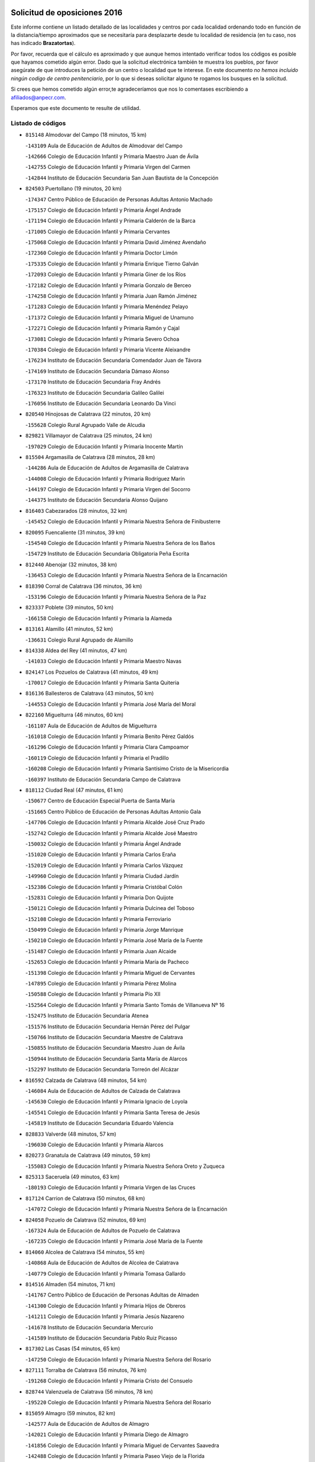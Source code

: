 

.. image:: logo.png
   :align: center

Solicitud de oposiciones 2016
======================================================

  
  
Este informe contiene un listado detallado de las localidades y centros por cada
localidad ordenando todo en función de la distancia/tiempo aproximados que se
necesitaría para desplazarte desde tu localidad de residencia (en tu caso,
nos has indicado **Brazatortas**).

Por favor, recuerda que el cálculo es aproximado y que aunque hemos
intentado verificar todos los códigos es posible que hayamos cometido algún
error. Dado que la solicitud electrónica también te muestra los pueblos, por
favor asegúrate de que introduces la petición de un centro o localidad que
te interese. En este documento
*no hemos incluido ningún codigo de centro penitenciario*, por lo que si deseas
solicitar alguno te rogamos los busques en la solicitud.

Si crees que hemos cometido algún error,te agradeceríamos que nos lo comentases
escribiendo a afiliados@anpecr.com.

Esperamos que este documento te resulte de utilidad.



Listado de códigos
-------------------


- ``815148`` Almodovar del Campo  (18 minutos, 15 km)

  -``143109`` Aula de Educación de Adultos de Almodovar del Campo
    

  -``142666`` Colegio de Educación Infantil y Primaria Maestro Juan de Ávila
    

  -``142755`` Colegio de Educación Infantil y Primaria Virgen del Carmen
    

  -``142844`` Instituto de Educación Secundaria San Juan Bautista de la Concepción
    

- ``824503`` Puertollano  (19 minutos, 20 km)

  -``174347`` Centro Público de Educación de Personas Adultas Antonio Machado
    

  -``175157`` Colegio de Educación Infantil y Primaria Ángel Andrade
    

  -``171194`` Colegio de Educación Infantil y Primaria Calderón de la Barca
    

  -``171005`` Colegio de Educación Infantil y Primaria Cervantes
    

  -``175068`` Colegio de Educación Infantil y Primaria David Jiménez Avendaño
    

  -``172360`` Colegio de Educación Infantil y Primaria Doctor Limón
    

  -``175335`` Colegio de Educación Infantil y Primaria Enrique Tierno Galván
    

  -``172093`` Colegio de Educación Infantil y Primaria Giner de los Ríos
    

  -``172182`` Colegio de Educación Infantil y Primaria Gonzalo de Berceo
    

  -``174258`` Colegio de Educación Infantil y Primaria Juan Ramón Jiménez
    

  -``171283`` Colegio de Educación Infantil y Primaria Menéndez Pelayo
    

  -``171372`` Colegio de Educación Infantil y Primaria Miguel de Unamuno
    

  -``172271`` Colegio de Educación Infantil y Primaria Ramón y Cajal
    

  -``173081`` Colegio de Educación Infantil y Primaria Severo Ochoa
    

  -``170384`` Colegio de Educación Infantil y Primaria Vicente Aleixandre
    

  -``176234`` Instituto de Educación Secundaria Comendador Juan de Távora
    

  -``174169`` Instituto de Educación Secundaria Dámaso Alonso
    

  -``173170`` Instituto de Educación Secundaria Fray Andrés
    

  -``176323`` Instituto de Educación Secundaria Galileo Galilei
    

  -``176056`` Instituto de Educación Secundaria Leonardo Da Vinci
    

- ``820540`` Hinojosas de Calatrava  (22 minutos, 20 km)

  -``155628`` Colegio Rural Agrupado Valle de Alcudia
    

- ``829821`` Villamayor de Calatrava  (25 minutos, 24 km)

  -``197029`` Colegio de Educación Infantil y Primaria Inocente Martín
    

- ``815504`` Argamasilla de Calatrava  (28 minutos, 28 km)

  -``144286`` Aula de Educación de Adultos de Argamasilla de Calatrava
    

  -``144008`` Colegio de Educación Infantil y Primaria Rodríguez Marín
    

  -``144197`` Colegio de Educación Infantil y Primaria Virgen del Socorro
    

  -``144375`` Instituto de Educación Secundaria Alonso Quijano
    

- ``816403`` Cabezarados  (28 minutos, 32 km)

  -``145452`` Colegio de Educación Infantil y Primaria Nuestra Señora de Finibusterre
    

- ``820095`` Fuencaliente  (31 minutos, 39 km)

  -``154540`` Colegio de Educación Infantil y Primaria Nuestra Señora de los Baños
    

  -``154729`` Instituto de Educación Secundaria Obligatoria Peña Escrita
    

- ``812440`` Abenojar  (32 minutos, 38 km)

  -``136453`` Colegio de Educación Infantil y Primaria Nuestra Señora de la Encarnación
    

- ``818390`` Corral de Calatrava  (36 minutos, 36 km)

  -``153196`` Colegio de Educación Infantil y Primaria Nuestra Señora de la Paz
    

- ``823337`` Poblete  (39 minutos, 50 km)

  -``166158`` Colegio de Educación Infantil y Primaria la Alameda
    

- ``813161`` Alamillo  (41 minutos, 52 km)

  -``136631`` Colegio Rural Agrupado de Alamillo
    

- ``814338`` Aldea del Rey  (41 minutos, 47 km)

  -``141033`` Colegio de Educación Infantil y Primaria Maestro Navas
    

- ``824147`` Los Pozuelos de Calatrava  (41 minutos, 49 km)

  -``170017`` Colegio de Educación Infantil y Primaria Santa Quiteria
    

- ``816136`` Ballesteros de Calatrava  (43 minutos, 50 km)

  -``144553`` Colegio de Educación Infantil y Primaria José María del Moral
    

- ``822160`` Miguelturra  (46 minutos, 60 km)

  -``161107`` Aula de Educación de Adultos de Miguelturra
    

  -``161018`` Colegio de Educación Infantil y Primaria Benito Pérez Galdós
    

  -``161296`` Colegio de Educación Infantil y Primaria Clara Campoamor
    

  -``160119`` Colegio de Educación Infantil y Primaria el Pradillo
    

  -``160208`` Colegio de Educación Infantil y Primaria Santísimo Cristo de la Misericordia
    

  -``160397`` Instituto de Educación Secundaria Campo de Calatrava
    

- ``818112`` Ciudad Real  (47 minutos, 61 km)

  -``150677`` Centro de Educación Especial Puerta de Santa María
    

  -``151665`` Centro Público de Educación de Personas Adultas Antonio Gala
    

  -``147706`` Colegio de Educación Infantil y Primaria Alcalde José Cruz Prado
    

  -``152742`` Colegio de Educación Infantil y Primaria Alcalde José Maestro
    

  -``150032`` Colegio de Educación Infantil y Primaria Ángel Andrade
    

  -``151020`` Colegio de Educación Infantil y Primaria Carlos Eraña
    

  -``152019`` Colegio de Educación Infantil y Primaria Carlos Vázquez
    

  -``149960`` Colegio de Educación Infantil y Primaria Ciudad Jardín
    

  -``152386`` Colegio de Educación Infantil y Primaria Cristóbal Colón
    

  -``152831`` Colegio de Educación Infantil y Primaria Don Quijote
    

  -``150121`` Colegio de Educación Infantil y Primaria Dulcinea del Toboso
    

  -``152108`` Colegio de Educación Infantil y Primaria Ferroviario
    

  -``150499`` Colegio de Educación Infantil y Primaria Jorge Manrique
    

  -``150210`` Colegio de Educación Infantil y Primaria José María de la Fuente
    

  -``151487`` Colegio de Educación Infantil y Primaria Juan Alcaide
    

  -``152653`` Colegio de Educación Infantil y Primaria María de Pacheco
    

  -``151398`` Colegio de Educación Infantil y Primaria Miguel de Cervantes
    

  -``147895`` Colegio de Educación Infantil y Primaria Pérez Molina
    

  -``150588`` Colegio de Educación Infantil y Primaria Pío XII
    

  -``152564`` Colegio de Educación Infantil y Primaria Santo Tomás de Villanueva Nº 16
    

  -``152475`` Instituto de Educación Secundaria Atenea
    

  -``151576`` Instituto de Educación Secundaria Hernán Pérez del Pulgar
    

  -``150766`` Instituto de Educación Secundaria Maestre de Calatrava
    

  -``150855`` Instituto de Educación Secundaria Maestro Juan de Ávila
    

  -``150944`` Instituto de Educación Secundaria Santa María de Alarcos
    

  -``152297`` Instituto de Educación Secundaria Torreón del Alcázar
    

- ``816592`` Calzada de Calatrava  (48 minutos, 54 km)

  -``146084`` Aula de Educación de Adultos de Calzada de Calatrava
    

  -``145630`` Colegio de Educación Infantil y Primaria Ignacio de Loyola
    

  -``145541`` Colegio de Educación Infantil y Primaria Santa Teresa de Jesús
    

  -``145819`` Instituto de Educación Secundaria Eduardo Valencia
    

- ``828833`` Valverde  (48 minutos, 57 km)

  -``196030`` Colegio de Educación Infantil y Primaria Alarcos
    

- ``820273`` Granatula de Calatrava  (49 minutos, 59 km)

  -``155083`` Colegio de Educación Infantil y Primaria Nuestra Señora Oreto y Zuqueca
    

- ``825313`` Saceruela  (49 minutos, 63 km)

  -``180193`` Colegio de Educación Infantil y Primaria Virgen de las Cruces
    

- ``817124`` Carrion de Calatrava  (50 minutos, 68 km)

  -``147072`` Colegio de Educación Infantil y Primaria Nuestra Señora de la Encarnación
    

- ``824058`` Pozuelo de Calatrava  (52 minutos, 69 km)

  -``167324`` Aula de Educación de Adultos de Pozuelo de Calatrava
    

  -``167235`` Colegio de Educación Infantil y Primaria José María de la Fuente
    

- ``814060`` Alcolea de Calatrava  (54 minutos, 55 km)

  -``140868`` Aula de Educación de Adultos de Alcolea de Calatrava
    

  -``140779`` Colegio de Educación Infantil y Primaria Tomasa Gallardo
    

- ``814516`` Almaden  (54 minutos, 71 km)

  -``141767`` Centro Público de Educación de Personas Adultas de Almaden
    

  -``141300`` Colegio de Educación Infantil y Primaria Hijos de Obreros
    

  -``141211`` Colegio de Educación Infantil y Primaria Jesús Nazareno
    

  -``141678`` Instituto de Educación Secundaria Mercurio
    

  -``141589`` Instituto de Educación Secundaria Pablo Ruiz Picasso
    

- ``817302`` Las Casas  (54 minutos, 65 km)

  -``147250`` Colegio de Educación Infantil y Primaria Nuestra Señora del Rosario
    

- ``827111`` Torralba de Calatrava  (56 minutos, 76 km)

  -``191268`` Colegio de Educación Infantil y Primaria Cristo del Consuelo
    

- ``828744`` Valenzuela de Calatrava  (56 minutos, 78 km)

  -``195220`` Colegio de Educación Infantil y Primaria Nuestra Señora del Rosario
    

- ``815059`` Almagro  (59 minutos, 82 km)

  -``142577`` Aula de Educación de Adultos de Almagro
    

  -``142021`` Colegio de Educación Infantil y Primaria Diego de Almagro
    

  -``141856`` Colegio de Educación Infantil y Primaria Miguel de Cervantes Saavedra
    

  -``142488`` Colegio de Educación Infantil y Primaria Paseo Viejo de la Florida
    

  -``142110`` Instituto de Educación Secundaria Antonio Calvín
    

  -``142399`` Instituto de Educación Secundaria Clavero Fernández de Córdoba
    

- ``823248`` Piedrabuena  (59 minutos, 73 km)

  -``166069`` Centro Público de Educación de Personas Adultas Montes Norte
    

  -``165259`` Colegio de Educación Infantil y Primaria Luis Vives
    

  -``165070`` Colegio de Educación Infantil y Primaria Miguel de Cervantes
    

  -``165348`` Instituto de Educación Secundaria Mónico Sánchez
    

- ``822438`` Moral de Calatrava  (1h, 74 km)

  -``162373`` Aula de Educación de Adultos de Moral de Calatrava
    

  -``162006`` Colegio de Educación Infantil y Primaria Agustín Sanz
    

  -``162195`` Colegio de Educación Infantil y Primaria Manuel Clemente
    

  -``162284`` Instituto de Educación Secundaria Peñalba
    

- ``823159`` Picon  (1h, 72 km)

  -``164260`` Colegio de Educación Infantil y Primaria José María del Moral
    

- ``817580`` Chillon  (1h 1min, 76 km)

  -``147528`` Colegio de Educación Infantil y Primaria Nuestra Señora del Castillo
    

- ``819834`` Fernan Caballero  (1h 2min, 77 km)

  -``154451`` Colegio de Educación Infantil y Primaria Manuel Sastre Velasco
    

- ``824236`` Puebla de Don Rodrigo  (1h 3min, 81 km)

  -``170106`` Colegio de Educación Infantil y Primaria San Fermín
    

- ``816225`` Bolaños de Calatrava  (1h 5min, 89 km)

  -``145274`` Aula de Educación de Adultos de Bolaños de Calatrava
    

  -``144731`` Colegio de Educación Infantil y Primaria Arzobispo Calzado
    

  -``144642`` Colegio de Educación Infantil y Primaria Fernando III el Santo
    

  -``145185`` Colegio de Educación Infantil y Primaria Molino de Viento
    

  -``144820`` Colegio de Educación Infantil y Primaria Virgen del Monte
    

  -``145096`` Instituto de Educación Secundaria Berenguela de Castilla
    

- ``819745`` Daimiel  (1h 5min, 89 km)

  -``154273`` Centro Público de Educación de Personas Adultas Miguel de Cervantes
    

  -``154362`` Colegio de Educación Infantil y Primaria Albuera
    

  -``154184`` Colegio de Educación Infantil y Primaria Calatrava
    

  -``153552`` Colegio de Educación Infantil y Primaria Infante Don Felipe
    

  -``153641`` Colegio de Educación Infantil y Primaria la Espinosa
    

  -``153463`` Colegio de Educación Infantil y Primaria San Isidro
    

  -``154095`` Instituto de Educación Secundaria Juan D&#39;Opazo
    

  -``153730`` Instituto de Educación Secundaria Ojos del Guadiana
    

- ``825591`` San Lorenzo de Calatrava  (1h 5min, 66 km)

  -``180371`` Colegio Rural Agrupado Sierra Morena
    

- ``821350`` Malagon  (1h 6min, 84 km)

  -``156616`` Aula de Educación de Adultos de Malagon
    

  -``156349`` Colegio de Educación Infantil y Primaria Cañada Real
    

  -``156438`` Colegio de Educación Infantil y Primaria Santa Teresa
    

  -``156527`` Instituto de Educación Secundaria Estados del Duque
    

- ``830449`` Viso del Marques  (1h 6min, 84 km)

  -``199917`` Colegio de Educación Infantil y Primaria Nuestra Señora del Valle
    

  -``200072`` Instituto de Educación Secundaria los Batanes
    

- ``826034`` Santa Cruz de Mudela  (1h 8min, 84 km)

  -``181270`` Aula de Educación de Adultos de Santa Cruz de Mudela
    

  -``181092`` Colegio de Educación Infantil y Primaria Cervantes
    

  -``181181`` Instituto de Educación Secundaria Máximo Laguna
    

- ``821261`` Luciana  (1h 9min, 85 km)

  -``156160`` Colegio de Educación Infantil y Primaria Isabel la Católica
    

- ``827578`` Valdemanco del Esteras  (1h 9min, 86 km)

  -``192167`` Colegio de Educación Infantil y Primaria Virgen del Valle
    

- ``823426`` Porzuna  (1h 10min, 88 km)

  -``166336`` Aula de Educación de Adultos de Porzuna
    

  -``166247`` Colegio de Educación Infantil y Primaria Nuestra Señora del Rosario
    

  -``167057`` Instituto de Educación Secundaria Ribera del Bullaque
    

- ``815237`` Almuradiel  (1h 11min, 91 km)

  -``143298`` Colegio de Educación Infantil y Primaria Santiago Apóstol
    

- ``815326`` Arenas de San Juan  (1h 12min, 111 km)

  -``143387`` Colegio Rural Agrupado de Arenas de San Juan
    

- ``820184`` Fuente el Fresno  (1h 12min, 93 km)

  -``154818`` Colegio de Educación Infantil y Primaria Miguel Delibes
    

- ``821539`` Manzanares  (1h 13min, 112 km)

  -``157426`` Centro Público de Educación de Personas Adultas San Blas
    

  -``156894`` Colegio de Educación Infantil y Primaria Altagracia
    

  -``156705`` Colegio de Educación Infantil y Primaria Divina Pastora
    

  -``157515`` Colegio de Educación Infantil y Primaria Enrique Tierno Galván
    

  -``157337`` Colegio de Educación Infantil y Primaria la Candelaria
    

  -``157248`` Instituto de Educación Secundaria Azuer
    

  -``157159`` Instituto de Educación Secundaria Pedro Álvarez Sotomayor
    

- ``821172`` Llanos del Caudillo  (1h 15min, 122 km)

  -``156071`` Colegio de Educación Infantil y Primaria el Oasis
    

- ``827489`` Torrenueva  (1h 15min, 94 km)

  -``192078`` Colegio de Educación Infantil y Primaria Santiago el Mayor
    

- ``828655`` Valdepeñas  (1h 16min, 94 km)

  -``195131`` Centro de Educación Especial María Luisa Navarro Margati
    

  -``194232`` Centro Público de Educación de Personas Adultas Francisco de Quevedo
    

  -``192256`` Colegio de Educación Infantil y Primaria Jesús Baeza
    

  -``193066`` Colegio de Educación Infantil y Primaria Jesús Castillo
    

  -``192345`` Colegio de Educación Infantil y Primaria Lorenzo Medina
    

  -``193155`` Colegio de Educación Infantil y Primaria Lucero
    

  -``193244`` Colegio de Educación Infantil y Primaria Luis Palacios
    

  -``194143`` Colegio de Educación Infantil y Primaria Maestro Juan Alcaide
    

  -``193333`` Instituto de Educación Secundaria Bernardo de Balbuena
    

  -``194321`` Instituto de Educación Secundaria Francisco Nieva
    

  -``194054`` Instituto de Educación Secundaria Gregorio Prieto
    

- ``818201`` Consolacion  (1h 18min, 125 km)

  -``153007`` Colegio de Educación Infantil y Primaria Virgen de Consolación
    

- ``813072`` Agudo  (1h 19min, 92 km)

  -``136542`` Colegio de Educación Infantil y Primaria Virgen de la Estrella
    

- ``822071`` Membrilla  (1h 19min, 121 km)

  -``157882`` Aula de Educación de Adultos de Membrilla
    

  -``157793`` Colegio de Educación Infantil y Primaria San José de Calasanz
    

  -``157604`` Colegio de Educación Infantil y Primaria Virgen del Espino
    

  -``159958`` Instituto de Educación Secundaria Marmaria
    

- ``830171`` Villarrubia de los Ojos  (1h 19min, 117 km)

  -``199739`` Aula de Educación de Adultos de Villarrubia de los Ojos
    

  -``198740`` Colegio de Educación Infantil y Primaria Rufino Blanco
    

  -``199461`` Colegio de Educación Infantil y Primaria Virgen de la Sierra
    

  -``199550`` Instituto de Educación Secundaria Guadiana
    

- ``830260`` Villarta de San Juan  (1h 19min, 118 km)

  -``199828`` Colegio de Educación Infantil y Primaria Nuestra Señora de la Paz
    

- ``826212`` La Solana  (1h 22min, 126 km)

  -``184245`` Colegio de Educación Infantil y Primaria el Humilladero
    

  -``184067`` Colegio de Educación Infantil y Primaria el Santo
    

  -``185233`` Colegio de Educación Infantil y Primaria Federico Romero
    

  -``184334`` Colegio de Educación Infantil y Primaria Javier Paulino Pérez
    

  -``185055`` Colegio de Educación Infantil y Primaria la Moheda
    

  -``183346`` Colegio de Educación Infantil y Primaria Romero Peña
    

  -``183257`` Colegio de Educación Infantil y Primaria Sagrado Corazón
    

  -``185144`` Instituto de Educación Secundaria Clara Campoamor
    

  -``184156`` Instituto de Educación Secundaria Modesto Navarro
    

- ``825135`` El Robledo  (1h 23min, 103 km)

  -``177222`` Aula de Educación de Adultos de Robledo (El)
    

  -``177311`` Colegio Rural Agrupado Valle del Bullaque
    

- ``827022`` El Torno  (1h 24min, 104 km)

  -``191179`` Colegio de Educación Infantil y Primaria Nuestra Señora de Guadalupe
    

- ``815415`` Argamasilla de Alba  (1h 25min, 139 km)

  -``143743`` Aula de Educación de Adultos de Argamasilla de Alba
    

  -``143654`` Colegio de Educación Infantil y Primaria Azorín
    

  -``143476`` Colegio de Educación Infantil y Primaria Divino Maestro
    

  -``143565`` Colegio de Educación Infantil y Primaria Nuestra Señora de Peñarroya
    

  -``143832`` Instituto de Educación Secundaria Vicente Cano
    

- ``816047`` Arroba de los Montes  (1h 25min, 100 km)

  -``144464`` Colegio Rural Agrupado Río San Marcos
    

- ``817491`` Castellar de Santiago  (1h 25min, 110 km)

  -``147439`` Colegio de Educación Infantil y Primaria San Juan de Ávila
    

- ``825402`` San Carlos del Valle  (1h 25min, 137 km)

  -``180282`` Colegio de Educación Infantil y Primaria San Juan Bosco
    

- ``818023`` Cinco Casas  (1h 29min, 138 km)

  -``147617`` Colegio Rural Agrupado Alciares
    

- ``820362`` Herencia  (1h 29min, 137 km)

  -``155350`` Aula de Educación de Adultos de Herencia
    

  -``155172`` Colegio de Educación Infantil y Primaria Carrasco Alcalde
    

  -``155261`` Instituto de Educación Secundaria Hermógenes Rodríguez
    

- ``826490`` Tomelloso  (1h 30min, 147 km)

  -``188753`` Centro de Educación Especial Ponce de León
    

  -``189652`` Centro Público de Educación de Personas Adultas Simienza
    

  -``189563`` Colegio de Educación Infantil y Primaria Almirante Topete
    

  -``186221`` Colegio de Educación Infantil y Primaria Carmelo Cortés
    

  -``186310`` Colegio de Educación Infantil y Primaria Doña Crisanta
    

  -``188575`` Colegio de Educación Infantil y Primaria Embajadores
    

  -``190369`` Colegio de Educación Infantil y Primaria Felix Grande
    

  -``187031`` Colegio de Educación Infantil y Primaria José Antonio
    

  -``186132`` Colegio de Educación Infantil y Primaria José María del Moral
    

  -``186043`` Colegio de Educación Infantil y Primaria Miguel de Cervantes
    

  -``188842`` Colegio de Educación Infantil y Primaria San Antonio
    

  -``188664`` Colegio de Educación Infantil y Primaria San Isidro
    

  -``188486`` Colegio de Educación Infantil y Primaria San José de Calasanz
    

  -``190091`` Colegio de Educación Infantil y Primaria Virgen de las Viñas
    

  -``189830`` Instituto de Educación Secundaria Airén
    

  -``190180`` Instituto de Educación Secundaria Alto Guadiana
    

  -``187120`` Instituto de Educación Secundaria Eladio Cabañero
    

  -``187309`` Instituto de Educación Secundaria Francisco García Pavón
    

- ``865372`` Madridejos  (1h 31min, 143 km)

  -``296027`` Aula de Educación de Adultos de Madridejos
    

  -``296116`` Centro de Educación Especial Mingoliva
    

  -``295128`` Colegio de Educación Infantil y Primaria Garcilaso de la Vega
    

  -``295306`` Colegio de Educación Infantil y Primaria Santa Ana
    

  -``295217`` Instituto de Educación Secundaria Valdehierro
    

- ``906224`` Urda  (1h 31min, 117 km)

  -``320043`` Colegio de Educación Infantil y Primaria Santo Cristo
    

- ``814427`` Alhambra  (1h 32min, 146 km)

  -``141122`` Colegio de Educación Infantil y Primaria Nuestra Señora de Fátima
    

- ``823515`` Pozo de la Serna  (1h 33min, 145 km)

  -``167146`` Colegio de Educación Infantil y Primaria Sagrado Corazón
    

- ``907301`` Villafranca de los Caballeros  (1h 33min, 141 km)

  -``321587`` Colegio de Educación Infantil y Primaria Miguel de Cervantes
    

  -``321676`` Instituto de Educación Secundaria Obligatoria la Falcata
    

- ``814249`` Alcubillas  (1h 34min, 119 km)

  -``140957`` Colegio de Educación Infantil y Primaria Nuestra Señora del Rosario
    

- ``856006`` Camuñas  (1h 34min, 146 km)

  -``277308`` Colegio de Educación Infantil y Primaria Cardenal Cisneros
    

- ``859893`` Consuegra  (1h 35min, 146 km)

  -``285130`` Centro Público de Educación de Personas Adultas Castillo de Consuegra
    

  -``284320`` Colegio de Educación Infantil y Primaria Miguel de Cervantes
    

  -``284231`` Colegio de Educación Infantil y Primaria Santísimo Cristo de la Vera Cruz
    

  -``285041`` Instituto de Educación Secundaria Consaburum
    

- ``813528`` Alcoba  (1h 36min, 121 km)

  -``140590`` Colegio de Educación Infantil y Primaria Don Rodrigo
    

- ``817213`` Carrizosa  (1h 37min, 154 km)

  -``147161`` Colegio de Educación Infantil y Primaria Virgen del Salido
    

- ``819656`` Cozar  (1h 37min, 128 km)

  -``153374`` Colegio de Educación Infantil y Primaria Santísimo Cristo de la Veracruz
    

- ``818579`` Cortijos de Arriba  (1h 40min, 118 km)

  -``153285`` Colegio de Educación Infantil y Primaria Nuestra Señora de las Mercedes
    

- ``827200`` Torre de Juan Abad  (1h 40min, 130 km)

  -``191357`` Colegio de Educación Infantil y Primaria Francisco de Quevedo
    

- ``813439`` Alcazar de San Juan  (1h 41min, 155 km)

  -``137808`` Centro Público de Educación de Personas Adultas Enrique Tierno Galván
    

  -``137719`` Colegio de Educación Infantil y Primaria Alces
    

  -``137085`` Colegio de Educación Infantil y Primaria el Santo
    

  -``140223`` Colegio de Educación Infantil y Primaria Gloria Fuertes
    

  -``140401`` Colegio de Educación Infantil y Primaria Jardín de Arena
    

  -``137263`` Colegio de Educación Infantil y Primaria Jesús Ruiz de la Fuente
    

  -``137174`` Colegio de Educación Infantil y Primaria Juan de Austria
    

  -``139973`` Colegio de Educación Infantil y Primaria Pablo Ruiz Picasso
    

  -``137352`` Colegio de Educación Infantil y Primaria Santa Clara
    

  -``137530`` Instituto de Educación Secundaria Juan Bosco
    

  -``140045`` Instituto de Educación Secundaria María Zambrano
    

  -``137441`` Instituto de Educación Secundaria Miguel de Cervantes Saavedra
    

- ``910272`` Los Yebenes  (1h 41min, 136 km)

  -``323563`` Aula de Educación de Adultos de Yebenes (Los)
    

  -``323385`` Colegio de Educación Infantil y Primaria San José de Calasanz
    

  -``323474`` Instituto de Educación Secundaria Guadalerzas
    

- ``825224`` Ruidera  (1h 42min, 163 km)

  -``180004`` Colegio de Educación Infantil y Primaria Juan Aguilar Molina
    

- ``830082`` Villanueva de los Infantes  (1h 43min, 131 km)

  -``198651`` Centro Público de Educación de Personas Adultas Miguel de Cervantes
    

  -``197396`` Colegio de Educación Infantil y Primaria Arqueólogo García Bellido
    

  -``198473`` Instituto de Educación Secundaria Francisco de Quevedo
    

  -``198562`` Instituto de Educación Secundaria Ramón Giraldo
    

- ``899218`` Orgaz  (1h 43min, 143 km)

  -``303589`` Colegio de Educación Infantil y Primaria Conde de Orgaz
    

- ``905058`` Tembleque  (1h 43min, 166 km)

  -``313754`` Colegio de Educación Infantil y Primaria Antonia González
    

- ``867081`` Marjaliza  (1h 44min, 141 km)

  -``297293`` Colegio de Educación Infantil y Primaria San Juan
    

- ``866271`` Manzaneque  (1h 45min, 145 km)

  -``297015`` Colegio de Educación Infantil y Primaria Álvarez de Toledo
    

- ``906046`` Turleque  (1h 45min, 161 km)

  -``318616`` Colegio de Educación Infantil y Primaria Fernán González
    

- ``829732`` Villamanrique  (1h 46min, 137 km)

  -``196308`` Colegio de Educación Infantil y Primaria Nuestra Señora de Gracia
    

- ``907212`` Villacañas  (1h 46min, 164 km)

  -``321498`` Aula de Educación de Adultos de Villacañas
    

  -``321031`` Colegio de Educación Infantil y Primaria Santa Bárbara
    

  -``321309`` Instituto de Educación Secundaria Enrique de Arfe
    

  -``321120`` Instituto de Educación Secundaria Garcilaso de la Vega
    

- ``817035`` Campo de Criptana  (1h 47min, 162 km)

  -``146807`` Aula de Educación de Adultos de Campo de Criptana
    

  -``146629`` Colegio de Educación Infantil y Primaria Domingo Miras
    

  -``146351`` Colegio de Educación Infantil y Primaria Sagrado Corazón
    

  -``146262`` Colegio de Educación Infantil y Primaria Virgen de Criptana
    

  -``146173`` Colegio de Educación Infantil y Primaria Virgen de la Paz
    

  -``146440`` Instituto de Educación Secundaria Isabel Perillán y Quirós
    

- ``901095`` Quero  (1h 47min, 156 km)

  -``305832`` Colegio de Educación Infantil y Primaria Santiago Cabañas
    

- ``902083`` El Romeral  (1h 47min, 172 km)

  -``307185`` Colegio de Educación Infantil y Primaria Silvano Cirujano
    

- ``821083`` Horcajo de los Montes  (1h 48min, 139 km)

  -``155806`` Colegio Rural Agrupado San Isidro
    

  -``155717`` Instituto de Educación Secundaria Montes de Cabañeros
    

- ``826123`` Socuellamos  (1h 48min, 179 km)

  -``183168`` Aula de Educación de Adultos de Socuellamos
    

  -``183079`` Colegio de Educación Infantil y Primaria Carmen Arias
    

  -``182269`` Colegio de Educación Infantil y Primaria el Coso
    

  -``182080`` Colegio de Educación Infantil y Primaria Gerardo Martínez
    

  -``182358`` Instituto de Educación Secundaria Fernando de Mena
    

- ``829643`` Villahermosa  (1h 48min, 145 km)

  -``196219`` Colegio de Educación Infantil y Primaria San Agustín
    

- ``863118`` La Guardia  (1h 48min, 177 km)

  -``290355`` Colegio de Educación Infantil y Primaria Valentín Escobar
    

- ``822349`` Montiel  (1h 50min, 145 km)

  -``161385`` Colegio de Educación Infantil y Primaria Gutiérrez de la Vega
    

- ``822527`` Pedro Muñoz  (1h 50min, 182 km)

  -``164082`` Aula de Educación de Adultos de Pedro Muñoz
    

  -``164171`` Colegio de Educación Infantil y Primaria Hospitalillo
    

  -``163272`` Colegio de Educación Infantil y Primaria Maestro Juan de Ávila
    

  -``163094`` Colegio de Educación Infantil y Primaria María Luisa Cañas
    

  -``163183`` Colegio de Educación Infantil y Primaria Nuestra Señora de los Ángeles
    

  -``163361`` Instituto de Educación Secundaria Isabel Martínez Buendía
    

- ``824325`` Puebla del Principe  (1h 51min, 144 km)

  -``170295`` Colegio de Educación Infantil y Primaria Miguel González Calero
    

- ``907123`` La Villa de Don Fadrique  (1h 51min, 174 km)

  -``320866`` Colegio de Educación Infantil y Primaria Ramón y Cajal
    

  -``320955`` Instituto de Educación Secundaria Obligatoria Leonor de Guzmán
    

- ``908111`` Villaminaya  (1h 51min, 151 km)

  -``322208`` Colegio de Educación Infantil y Primaria Santo Domingo de Silos
    

- ``812262`` Villarrobledo  (1h 52min, 189 km)

  -``123580`` Centro Público de Educación de Personas Adultas Alonso Quijano
    

  -``124112`` Colegio de Educación Infantil y Primaria Barranco Cafetero
    

  -``123769`` Colegio de Educación Infantil y Primaria Diego Requena
    

  -``122681`` Colegio de Educación Infantil y Primaria Don Francisco Giner de los Ríos
    

  -``122770`` Colegio de Educación Infantil y Primaria Graciano Atienza
    

  -``123035`` Colegio de Educación Infantil y Primaria Jiménez de Córdoba
    

  -``123302`` Colegio de Educación Infantil y Primaria Virgen de la Caridad
    

  -``123124`` Colegio de Educación Infantil y Primaria Virrey Morcillo
    

  -``124023`` Instituto de Educación Secundaria Cencibel
    

  -``123491`` Instituto de Educación Secundaria Octavio Cuartero
    

  -``123213`` Instituto de Educación Secundaria Virrey Morcillo
    

- ``825046`` Retuerta del Bullaque  (1h 52min, 148 km)

  -``177133`` Colegio Rural Agrupado Montes de Toledo
    

- ``888699`` Mora  (1h 52min, 152 km)

  -``300425`` Aula de Educación de Adultos de Mora
    

  -``300247`` Colegio de Educación Infantil y Primaria Fernando Martín
    

  -``300158`` Colegio de Educación Infantil y Primaria José Ramón Villa
    

  -``300336`` Instituto de Educación Secundaria Peñas Negras
    

- ``865194`` Lillo  (1h 53min, 177 km)

  -``294318`` Colegio de Educación Infantil y Primaria Marcelino Murillo
    

- ``867170`` Mascaraque  (1h 53min, 157 km)

  -``297382`` Colegio de Educación Infantil y Primaria Juan de Padilla
    

- ``904337`` Sonseca  (1h 53min, 154 km)

  -``310879`` Centro Público de Educación de Personas Adultas Cum Laude
    

  -``310968`` Colegio de Educación Infantil y Primaria Peñamiel
    

  -``310501`` Colegio de Educación Infantil y Primaria San Juan Evangelista
    

  -``310690`` Instituto de Educación Secundaria la Sisla
    

- ``808214`` Ossa de Montiel  (1h 54min, 178 km)

  -``118277`` Aula de Educación de Adultos de Ossa de Montiel
    

  -``118099`` Colegio de Educación Infantil y Primaria Enriqueta Sánchez
    

  -``118188`` Instituto de Educación Secundaria Obligatoria Belerma
    

- ``860232`` Dosbarrios  (1h 54min, 188 km)

  -``287028`` Colegio de Educación Infantil y Primaria San Isidro Labrador
    

- ``906591`` Las Ventas con Peña Aguilera  (1h 54min, 149 km)

  -``320688`` Colegio de Educación Infantil y Primaria Nuestra Señora del Águila
    

- ``835033`` Las Mesas  (1h 55min, 188 km)

  -``222856`` Aula de Educación de Adultos de Mesas (Las)
    

  -``222767`` Colegio de Educación Infantil y Primaria Hermanos Amorós Fernández
    

  -``223021`` Instituto de Educación Secundaria Obligatoria de Mesas (Las)
    

- ``851055`` Ajofrin  (1h 55min, 155 km)

  -``266322`` Colegio de Educación Infantil y Primaria Jacinto Guerrero
    

- ``852132`` Almonacid de Toledo  (1h 57min, 159 km)

  -``270192`` Colegio de Educación Infantil y Primaria Virgen de la Oliva
    

- ``869602`` Mazarambroz  (1h 57min, 159 km)

  -``298648`` Colegio de Educación Infantil y Primaria Nuestra Señora del Sagrario
    

- ``879967`` Miguel Esteban  (1h 57min, 171 km)

  -``299725`` Colegio de Educación Infantil y Primaria Cervantes
    

  -``299814`` Instituto de Educación Secundaria Obligatoria Juan Patiño Torres
    

- ``854119`` Burguillos de Toledo  (1h 58min, 165 km)

  -``274066`` Colegio de Educación Infantil y Primaria Victorio Macho
    

- ``864106`` Huerta de Valdecarabanos  (1h 58min, 192 km)

  -``291343`` Colegio de Educación Infantil y Primaria Virgen del Rosario de Pastores
    

- ``900196`` La Puebla de Almoradiel  (1h 58min, 183 km)

  -``305109`` Aula de Educación de Adultos de Puebla de Almoradiel (La)
    

  -``304755`` Colegio de Educación Infantil y Primaria Ramón y Cajal
    

  -``304844`` Instituto de Educación Secundaria Aldonza Lorenzo
    

- ``908578`` Villanueva de Bogas  (1h 58min, 186 km)

  -``322575`` Colegio de Educación Infantil y Primaria Santa Ana
    

- ``826301`` Terrinches  (1h 59min, 154 km)

  -``185322`` Colegio de Educación Infantil y Primaria Miguel de Cervantes
    

- ``888788`` Nambroca  (1h 59min, 168 km)

  -``300514`` Colegio de Educación Infantil y Primaria la Fuente
    

- ``860054`` Cuerva  (2h, 155 km)

  -``286218`` Colegio de Educación Infantil y Primaria Soledad Alonso Dorado
    

- ``879789`` Menasalbas  (2h, 156 km)

  -``299458`` Colegio de Educación Infantil y Primaria Nuestra Señora de Fátima
    

- ``898408`` Ocaña  (2h, 197 km)

  -``302868`` Centro Público de Educación de Personas Adultas Gutierre de Cárdenas
    

  -``303122`` Colegio de Educación Infantil y Primaria Pastor Poeta
    

  -``302401`` Colegio de Educación Infantil y Primaria San José de Calasanz
    

  -``302590`` Instituto de Educación Secundaria Alonso de Ercilla
    

  -``302779`` Instituto de Educación Secundaria Miguel Hernández
    

- ``836577`` El Provencio  (2h 1min, 208 km)

  -``225553`` Aula de Educación de Adultos de Provencio (El)
    

  -``225375`` Colegio de Educación Infantil y Primaria Infanta Cristina
    

  -``225464`` Instituto de Educación Secundaria Obligatoria Tomás de la Fuente Jurado
    

- ``807593`` Munera  (2h 2min, 199 km)

  -``117378`` Aula de Educación de Adultos de Munera
    

  -``117289`` Colegio de Educación Infantil y Primaria Cervantes
    

  -``117467`` Instituto de Educación Secundaria Obligatoria Bodas de Camacho
    

- ``835300`` Mota del Cuervo  (2h 2min, 196 km)

  -``223666`` Aula de Educación de Adultos de Mota del Cuervo
    

  -``223844`` Colegio de Educación Infantil y Primaria Santa Rita
    

  -``223577`` Colegio de Educación Infantil y Primaria Virgen de Manjavacas
    

  -``223755`` Instituto de Educación Secundaria Julián Zarco
    

- ``837387`` San Clemente  (2h 2min, 211 km)

  -``226452`` Centro Público de Educación de Personas Adultas Campos del Záncara
    

  -``226274`` Colegio de Educación Infantil y Primaria Rafael López de Haro
    

  -``226363`` Instituto de Educación Secundaria Diego Torrente Pérez
    

- ``859982`` Corral de Almaguer  (2h 2min, 189 km)

  -``285319`` Colegio de Educación Infantil y Primaria Nuestra Señora de la Muela
    

  -``286129`` Instituto de Educación Secundaria la Besana
    

- ``889865`` Noblejas  (2h 2min, 200 km)

  -``301691`` Aula de Educación de Adultos de Noblejas
    

  -``301502`` Colegio de Educación Infantil y Primaria Santísimo Cristo de las Injurias
    

- ``902350`` San Pablo de los Montes  (2h 2min, 159 km)

  -``307452`` Colegio de Educación Infantil y Primaria Nuestra Señora de Gracia
    

- ``905147`` El Toboso  (2h 2min, 181 km)

  -``313843`` Colegio de Educación Infantil y Primaria Miguel de Cervantes
    

- ``813250`` Albaladejo  (2h 3min, 155 km)

  -``136720`` Colegio Rural Agrupado Orden de Santiago
    

- ``829910`` Villanueva de la Fuente  (2h 3min, 163 km)

  -``197118`` Colegio de Educación Infantil y Primaria Inmaculada Concepción
    

  -``197207`` Instituto de Educación Secundaria Obligatoria Mentesa Oretana
    

- ``859704`` Cobisa  (2h 3min, 168 km)

  -``284053`` Colegio de Educación Infantil y Primaria Cardenal Tavera
    

  -``284142`` Colegio de Educación Infantil y Primaria Gloria Fuertes
    

- ``910450`` Yepes  (2h 3min, 198 km)

  -``323741`` Colegio de Educación Infantil y Primaria Rafael García Valiño
    

  -``323830`` Instituto de Educación Secundaria Carpetania
    

- ``807226`` Minaya  (2h 4min, 215 km)

  -``116746`` Colegio de Educación Infantil y Primaria Diego Ciller Montoya
    

- ``836110`` El Pedernoso  (2h 4min, 199 km)

  -``224654`` Colegio de Educación Infantil y Primaria Juan Gualberto Avilés
    

- ``836399`` Las Pedroñeras  (2h 4min, 199 km)

  -``225008`` Aula de Educación de Adultos de Pedroñeras (Las)
    

  -``224743`` Colegio de Educación Infantil y Primaria Adolfo Martínez Chicano
    

  -``224832`` Instituto de Educación Secundaria Fray Luis de León
    

- ``858805`` Ciruelos  (2h 5min, 202 km)

  -``283243`` Colegio de Educación Infantil y Primaria Santísimo Cristo de la Misericordia
    

- ``910094`` Villatobas  (2h 5min, 205 km)

  -``323018`` Colegio de Educación Infantil y Primaria Sagrado Corazón de Jesús
    

- ``862030`` Galvez  (2h 6min, 162 km)

  -``289827`` Colegio de Educación Infantil y Primaria San Juan de la Cruz
    

  -``289916`` Instituto de Educación Secundaria Montes de Toledo
    

- ``900552`` Pulgar  (2h 6min, 161 km)

  -``305743`` Colegio de Educación Infantil y Primaria Nuestra Señora de la Blanca
    

- ``901184`` Quintanar de la Orden  (2h 6min, 191 km)

  -``306375`` Centro Público de Educación de Personas Adultas Luis Vives
    

  -``306464`` Colegio de Educación Infantil y Primaria Antonio Machado
    

  -``306008`` Colegio de Educación Infantil y Primaria Cristóbal Colón
    

  -``306286`` Instituto de Educación Secundaria Alonso Quijano
    

  -``306197`` Instituto de Educación Secundaria Infante Don Fadrique
    

- ``905503`` Totanes  (2h 6min, 161 km)

  -``318527`` Colegio de Educación Infantil y Primaria Inmaculada Concepción
    

- ``908200`` Villamuelas  (2h 6min, 171 km)

  -``322397`` Colegio de Educación Infantil y Primaria Santa María Magdalena
    

- ``909655`` Villarrubia de Santiago  (2h 6min, 207 km)

  -``322664`` Colegio de Educación Infantil y Primaria Nuestra Señora del Castellar
    

- ``909833`` Villasequilla  (2h 6min, 202 km)

  -``322842`` Colegio de Educación Infantil y Primaria San Isidro Labrador
    

- ``833057`` Casas de Fernando Alonso  (2h 7min, 223 km)

  -``216287`` Colegio Rural Agrupado Tomás y Valiente
    

- ``899129`` Ontigola  (2h 7min, 208 km)

  -``303300`` Colegio de Educación Infantil y Primaria Virgen del Rosario
    

- ``905236`` Toledo  (2h 7min, 177 km)

  -``317083`` Centro de Educación Especial Ciudad de Toledo
    

  -``315730`` Centro Público de Educación de Personas Adultas Gustavo Adolfo Bécquer
    

  -``317172`` Centro Público de Educación de Personas Adultas Polígono
    

  -``315007`` Colegio de Educación Infantil y Primaria Alfonso Vi
    

  -``314108`` Colegio de Educación Infantil y Primaria Ángel del Alcázar
    

  -``316540`` Colegio de Educación Infantil y Primaria Ciudad de Aquisgrán
    

  -``315463`` Colegio de Educación Infantil y Primaria Ciudad de Nara
    

  -``316273`` Colegio de Educación Infantil y Primaria Escultor Alberto Sánchez
    

  -``317539`` Colegio de Educación Infantil y Primaria Europa
    

  -``314297`` Colegio de Educación Infantil y Primaria Fábrica de Armas
    

  -``315285`` Colegio de Educación Infantil y Primaria Garcilaso de la Vega
    

  -``315374`` Colegio de Educación Infantil y Primaria Gómez Manrique
    

  -``316362`` Colegio de Educación Infantil y Primaria Gregorio Marañón
    

  -``314742`` Colegio de Educación Infantil y Primaria Jaime de Foxa
    

  -``316095`` Colegio de Educación Infantil y Primaria Juan de Padilla
    

  -``314019`` Colegio de Educación Infantil y Primaria la Candelaria
    

  -``315552`` Colegio de Educación Infantil y Primaria San Lucas y María
    

  -``314386`` Colegio de Educación Infantil y Primaria Santa Teresa
    

  -``317628`` Colegio de Educación Infantil y Primaria Valparaíso
    

  -``315196`` Instituto de Educación Secundaria Alfonso X el Sabio
    

  -``314653`` Instituto de Educación Secundaria Azarquiel
    

  -``316818`` Instituto de Educación Secundaria Carlos III
    

  -``314564`` Instituto de Educación Secundaria el Greco
    

  -``315641`` Instituto de Educación Secundaria Juanelo Turriano
    

  -``317261`` Instituto de Educación Secundaria María Pacheco
    

  -``317350`` Instituto de Educación Secundaria Obligatoria Princesa Galiana
    

  -``316451`` Instituto de Educación Secundaria Sefarad
    

  -``314475`` Instituto de Educación Secundaria Universidad Laboral
    

- ``905325`` La Torre de Esteban Hambran  (2h 7min, 177 km)

  -``317717`` Colegio de Educación Infantil y Primaria Juan Aguado
    

- ``853031`` Arges  (2h 8min, 174 km)

  -``272179`` Colegio de Educación Infantil y Primaria Miguel de Cervantes
    

  -``271369`` Colegio de Educación Infantil y Primaria Tirso de Molina
    

- ``902172`` San Martin de Montalban  (2h 8min, 167 km)

  -``307274`` Colegio de Educación Infantil y Primaria Santísimo Cristo de la Luz
    

- ``803352`` El Bonillo  (2h 9min, 204 km)

  -``110896`` Aula de Educación de Adultos de Bonillo (El)
    

  -``110618`` Colegio de Educación Infantil y Primaria Antón Díaz
    

  -``110707`` Instituto de Educación Secundaria las Sabinas
    

- ``806416`` Lezuza  (2h 10min, 213 km)

  -``116012`` Aula de Educación de Adultos de Lezuza
    

  -``115847`` Colegio Rural Agrupado Camino de Aníbal
    

- ``837565`` Sisante  (2h 10min, 228 km)

  -``226630`` Colegio de Educación Infantil y Primaria Fernández Turégano
    

  -``226819`` Instituto de Educación Secundaria Obligatoria Camino Romano
    

- ``865005`` Layos  (2h 10min, 180 km)

  -``294229`` Colegio de Educación Infantil y Primaria María Magdalena
    

- ``898597`` Olias del Rey  (2h 10min, 184 km)

  -``303211`` Colegio de Educación Infantil y Primaria Pedro Melendo García
    

- ``899763`` Las Perdices  (2h 10min, 181 km)

  -``304399`` Colegio de Educación Infantil y Primaria Pintor Tomás Camarero
    

- ``831348`` Belmonte  (2h 11min, 209 km)

  -``214756`` Colegio de Educación Infantil y Primaria Fray Luis de León
    

  -``214845`` Instituto de Educación Secundaria San Juan del Castillo
    

- ``854486`` Cabezamesada  (2h 11min, 198 km)

  -``274333`` Colegio de Educación Infantil y Primaria Alonso de Cárdenas
    

- ``863029`` Guadamur  (2h 11min, 184 km)

  -``290266`` Colegio de Educación Infantil y Primaria Nuestra Señora de la Natividad
    

- ``908489`` Villanueva de Alcardete  (2h 11min, 201 km)

  -``322486`` Colegio de Educación Infantil y Primaria Nuestra Señora de la Piedad
    

- ``830538`` La Alberca de Zancara  (2h 12min, 230 km)

  -``214578`` Colegio Rural Agrupado Jorge Manrique
    

- ``889954`` Noez  (2h 12min, 166 km)

  -``301780`` Colegio de Educación Infantil y Primaria Santísimo Cristo de la Salud
    

- ``833502`` Los Hinojosos  (2h 13min, 208 km)

  -``221045`` Colegio Rural Agrupado Airén
    

- ``888966`` Navahermosa  (2h 13min, 173 km)

  -``300970`` Centro Público de Educación de Personas Adultas la Raña
    

  -``300792`` Colegio de Educación Infantil y Primaria San Miguel Arcángel
    

  -``300881`` Instituto de Educación Secundaria Obligatoria Manuel de Guzmán
    

- ``899852`` Polan  (2h 13min, 186 km)

  -``304577`` Aula de Educación de Adultos de Polan
    

  -``304488`` Colegio de Educación Infantil y Primaria José María Corcuera
    

- ``803085`` Barrax  (2h 14min, 225 km)

  -``110251`` Aula de Educación de Adultos de Barrax
    

  -``110162`` Colegio de Educación Infantil y Primaria Benjamín Palencia
    

- ``810286`` La Roda  (2h 14min, 236 km)

  -``120338`` Aula de Educación de Adultos de Roda (La)
    

  -``119443`` Colegio de Educación Infantil y Primaria José Antonio
    

  -``119532`` Colegio de Educación Infantil y Primaria Juan Ramón Ramírez
    

  -``120249`` Colegio de Educación Infantil y Primaria Miguel Hernández
    

  -``120060`` Colegio de Educación Infantil y Primaria Tomás Navarro Tomás
    

  -``119621`` Instituto de Educación Secundaria Doctor Alarcón Santón
    

  -``119710`` Instituto de Educación Secundaria Maestro Juan Rubio
    

- ``866093`` Magan  (2h 14min, 193 km)

  -``296205`` Colegio de Educación Infantil y Primaria Santa Marina
    

- ``886980`` Mocejon  (2h 14min, 187 km)

  -``300069`` Aula de Educación de Adultos de Mocejon
    

  -``299903`` Colegio de Educación Infantil y Primaria Miguel de Cervantes
    

- ``904248`` Seseña Nuevo  (2h 14min, 224 km)

  -``310323`` Centro Público de Educación de Personas Adultas de Seseña Nuevo
    

  -``310412`` Colegio de Educación Infantil y Primaria el Quiñón
    

  -``310145`` Colegio de Educación Infantil y Primaria Fernando de Rojas
    

  -``310234`` Colegio de Educación Infantil y Primaria Gloria Fuertes
    

- ``854397`` Cabañas de la Sagra  (2h 15min, 192 km)

  -``274244`` Colegio de Educación Infantil y Primaria San Isidro Labrador
    

- ``903071`` Santa Cruz de la Zarza  (2h 15min, 224 km)

  -``307630`` Colegio de Educación Infantil y Primaria Eduardo Palomo Rodríguez
    

  -``307819`` Instituto de Educación Secundaria Obligatoria Velsinia
    

- ``909744`` Villaseca de la Sagra  (2h 15min, 191 km)

  -``322753`` Colegio de Educación Infantil y Primaria Virgen de las Angustias
    

- ``840169`` Villaescusa de Haro  (2h 16min, 214 km)

  -``227807`` Colegio Rural Agrupado Alonso Quijano
    

- ``853309`` Bargas  (2h 16min, 182 km)

  -``272357`` Colegio de Educación Infantil y Primaria Santísimo Cristo de la Sala
    

  -``273078`` Instituto de Educación Secundaria Julio Verne
    

- ``911171`` Yunclillos  (2h 16min, 194 km)

  -``324195`` Colegio de Educación Infantil y Primaria Nuestra Señora de la Salud
    

- ``834045`` Honrubia  (2h 17min, 244 km)

  -``221134`` Colegio Rural Agrupado los Girasoles
    

- ``852310`` Añover de Tajo  (2h 17min, 225 km)

  -``270370`` Colegio de Educación Infantil y Primaria Conde de Mayalde
    

  -``271091`` Instituto de Educación Secundaria San Blas
    

- ``904159`` Seseña  (2h 17min, 227 km)

  -``308440`` Colegio de Educación Infantil y Primaria Gabriel Uriarte
    

  -``310056`` Colegio de Educación Infantil y Primaria Juan Carlos I
    

  -``308807`` Colegio de Educación Infantil y Primaria Sisius
    

  -``308718`` Instituto de Educación Secundaria las Salinas
    

  -``308629`` Instituto de Educación Secundaria Margarita Salas
    

- ``911082`` Yuncler  (2h 18min, 199 km)

  -``324006`` Colegio de Educación Infantil y Primaria Remigio Laín
    

- ``841068`` Villamayor de Santiago  (2h 19min, 213 km)

  -``230400`` Aula de Educación de Adultos de Villamayor de Santiago
    

  -``230311`` Colegio de Educación Infantil y Primaria Gúzquez
    

  -``230689`` Instituto de Educación Secundaria Obligatoria Ítaca
    

- ``851233`` Albarreal de Tajo  (2h 19min, 194 km)

  -``267132`` Colegio de Educación Infantil y Primaria Benjamín Escalonilla
    

- ``853587`` Borox  (2h 19min, 226 km)

  -``273345`` Colegio de Educación Infantil y Primaria Nuestra Señora de la Salud
    

- ``855474`` Camarenilla  (2h 19min, 196 km)

  -``277030`` Colegio de Educación Infantil y Primaria Nuestra Señora del Rosario
    

- ``901540`` Rielves  (2h 19min, 198 km)

  -``307096`` Colegio de Educación Infantil y Primaria Maximina Felisa Gómez Aguero
    

- ``907490`` Villaluenga de la Sagra  (2h 19min, 198 km)

  -``321765`` Colegio de Educación Infantil y Primaria Juan Palarea
    

  -``321854`` Instituto de Educación Secundaria Castillo del Águila
    

- ``805428`` La Gineta  (2h 20min, 253 km)

  -``113771`` Colegio de Educación Infantil y Primaria Mariano Munera
    

- ``832514`` Casas de Benitez  (2h 20min, 241 km)

  -``216198`` Colegio Rural Agrupado Molinos del Júcar
    

- ``834134`` Horcajo de Santiago  (2h 20min, 208 km)

  -``221312`` Aula de Educación de Adultos de Horcajo de Santiago
    

  -``221223`` Colegio de Educación Infantil y Primaria José Montalvo
    

  -``221401`` Instituto de Educación Secundaria Orden de Santiago
    

- ``908022`` Villamiel de Toledo  (2h 20min, 194 km)

  -``322119`` Colegio de Educación Infantil y Primaria Nuestra Señora de la Redonda
    

- ``810197`` Robledo  (2h 21min, 189 km)

  -``119354`` Colegio Rural Agrupado Sierra de Alcaraz
    

- ``811541`` Villalgordo del Júcar  (2h 21min, 248 km)

  -``122136`` Colegio de Educación Infantil y Primaria San Roque
    

- ``812173`` Villapalacios  (2h 21min, 187 km)

  -``122592`` Colegio Rural Agrupado los Olivos
    

- ``859615`` Cobeja  (2h 21min, 204 km)

  -``283332`` Colegio de Educación Infantil y Primaria San Juan Bautista
    

- ``898319`` Numancia de la Sagra  (2h 21min, 205 km)

  -``302223`` Colegio de Educación Infantil y Primaria Santísimo Cristo de la Misericordia
    

  -``302312`` Instituto de Educación Secundaria Profesor Emilio Lledó
    

- ``901451`` Recas  (2h 21min, 198 km)

  -``306731`` Colegio de Educación Infantil y Primaria Cesar Cabañas Caballero
    

  -``306820`` Instituto de Educación Secundaria Arcipreste de Canales
    

- ``911260`` Yuncos  (2h 21min, 203 km)

  -``324462`` Colegio de Educación Infantil y Primaria Guillermo Plaza
    

  -``324284`` Colegio de Educación Infantil y Primaria Nuestra Señora del Consuelo
    

  -``324551`` Colegio de Educación Infantil y Primaria Villa de Yuncos
    

  -``324373`` Instituto de Educación Secundaria la Cañuela
    

- ``802186`` Alcaraz  (2h 22min, 184 km)

  -``107747`` Aula de Educación de Adultos de Alcaraz
    

  -``107569`` Colegio de Educación Infantil y Primaria Nuestra Señora de Cortes
    

  -``107658`` Instituto de Educación Secundaria Pedro Simón Abril
    

- ``853120`` Barcience  (2h 22min, 203 km)

  -``272268`` Colegio de Educación Infantil y Primaria Santa María la Blanca
    

- ``865283`` Lominchar  (2h 22min, 204 km)

  -``295039`` Colegio de Educación Infantil y Primaria Ramón y Cajal
    

- ``864017`` Huecas  (2h 23min, 200 km)

  -``291254`` Colegio de Educación Infantil y Primaria Gregorio Marañón
    

- ``888877`` La Nava de Ricomalillo  (2h 23min, 197 km)

  -``300603`` Colegio de Educación Infantil y Primaria Nuestra Señora del Amor de Dios
    

- ``905414`` Torrijos  (2h 23min, 205 km)

  -``318349`` Centro Público de Educación de Personas Adultas Teresa Enríquez
    

  -``318438`` Colegio de Educación Infantil y Primaria Lazarillo de Tormes
    

  -``317806`` Colegio de Educación Infantil y Primaria Villa de Torrijos
    

  -``318071`` Instituto de Educación Secundaria Alonso de Covarrubias
    

  -``318160`` Instituto de Educación Secundaria Juan de Padilla
    

- ``838731`` Tarancon  (2h 24min, 239 km)

  -``227173`` Centro Público de Educación de Personas Adultas Altomira
    

  -``227084`` Colegio de Educación Infantil y Primaria Duque de Riánsares
    

  -``227262`` Colegio de Educación Infantil y Primaria Gloria Fuertes
    

  -``227351`` Instituto de Educación Secundaria la Hontanilla
    

- ``851144`` Alameda de la Sagra  (2h 24min, 229 km)

  -``267043`` Colegio de Educación Infantil y Primaria Nuestra Señora de la Asunción
    

- ``852599`` Arcicollar  (2h 24min, 200 km)

  -``271180`` Colegio de Educación Infantil y Primaria San Blas
    

- ``854208`` Burujon  (2h 24min, 204 km)

  -``274155`` Colegio de Educación Infantil y Primaria Juan XXIII
    

- ``861131`` Esquivias  (2h 24min, 235 km)

  -``288650`` Colegio de Educación Infantil y Primaria Catalina de Palacios
    

  -``288472`` Colegio de Educación Infantil y Primaria Miguel de Cervantes
    

  -``288561`` Instituto de Educación Secundaria Alonso Quijada
    

- ``810464`` San Pedro  (2h 25min, 235 km)

  -``120605`` Colegio de Educación Infantil y Primaria Margarita Sotos
    

- ``855563`` El Campillo de la Jara  (2h 25min, 190 km)

  -``277219`` Colegio Rural Agrupado la Jara
    

- ``864295`` Illescas  (2h 25min, 211 km)

  -``292331`` Centro Público de Educación de Personas Adultas Pedro Gumiel
    

  -``293230`` Colegio de Educación Infantil y Primaria Clara Campoamor
    

  -``293141`` Colegio de Educación Infantil y Primaria Ilarcuris
    

  -``292242`` Colegio de Educación Infantil y Primaria la Constitución
    

  -``292064`` Colegio de Educación Infantil y Primaria Martín Chico
    

  -``293052`` Instituto de Educación Secundaria Condestable Álvaro de Luna
    

  -``292153`` Instituto de Educación Secundaria Juan de Padilla
    

- ``900285`` La Puebla de Montalban  (2h 25min, 186 km)

  -``305476`` Aula de Educación de Adultos de Puebla de Montalban (La)
    

  -``305298`` Colegio de Educación Infantil y Primaria Fernando de Rojas
    

  -``305387`` Instituto de Educación Secundaria Juan de Lucena
    

- ``903438`` Santo Domingo-Caudilla  (2h 25min, 210 km)

  -``308262`` Colegio de Educación Infantil y Primaria Santa Ana
    

- ``903527`` El Señorio de Illescas  (2h 25min, 211 km)

  -``308351`` Colegio de Educación Infantil y Primaria el Greco
    

- ``910361`` Yeles  (2h 25min, 212 km)

  -``323652`` Colegio de Educación Infantil y Primaria San Antonio
    

- ``833146`` Casasimarro  (2h 26min, 251 km)

  -``216465`` Aula de Educación de Adultos de Casasimarro
    

  -``216376`` Colegio de Educación Infantil y Primaria Luis de Mateo
    

  -``216554`` Instituto de Educación Secundaria Obligatoria Publio López Mondejar
    

- ``833324`` Fuente de Pedro Naharro  (2h 26min, 217 km)

  -``220780`` Colegio Rural Agrupado Retama
    

- ``862308`` Gerindote  (2h 26min, 208 km)

  -``290177`` Colegio de Educación Infantil y Primaria San José
    

- ``899585`` Pantoja  (2h 26min, 210 km)

  -``304021`` Colegio de Educación Infantil y Primaria Marqueses de Manzanedo
    

- ``841157`` Villanueva de la Jara  (2h 27min, 251 km)

  -``230778`` Colegio de Educación Infantil y Primaria Hermenegildo Moreno
    

  -``230867`` Instituto de Educación Secundaria Obligatoria de Villanueva de la Jara
    

- ``855385`` Camarena  (2h 27min, 206 km)

  -``276131`` Colegio de Educación Infantil y Primaria Alonso Rodríguez
    

  -``276042`` Colegio de Educación Infantil y Primaria María del Mar
    

  -``276220`` Instituto de Educación Secundaria Blas de Prado
    

- ``898130`` Noves  (2h 27min, 210 km)

  -``302134`` Colegio de Educación Infantil y Primaria Nuestra Señora de la Monjia
    

- ``802542`` Balazote  (2h 28min, 237 km)

  -``109812`` Aula de Educación de Adultos de Balazote
    

  -``109723`` Colegio de Educación Infantil y Primaria Nuestra Señora del Rosario
    

  -``110073`` Instituto de Educación Secundaria Obligatoria Vía Heraclea
    

- ``809847`` Pozuelo  (2h 28min, 243 km)

  -``119087`` Colegio Rural Agrupado los Llanos
    

- ``851411`` Alcabon  (2h 28min, 214 km)

  -``267310`` Colegio de Educación Infantil y Primaria Nuestra Señora de la Aurora
    

- ``857450`` Cedillo del Condado  (2h 28min, 209 km)

  -``282344`` Colegio de Educación Infantil y Primaria Nuestra Señora de la Natividad
    

- ``899496`` Palomeque  (2h 28min, 210 km)

  -``303856`` Colegio de Educación Infantil y Primaria San Juan Bautista
    

- ``835589`` Motilla del Palancar  (2h 29min, 265 km)

  -``224387`` Centro Público de Educación de Personas Adultas Cervantes
    

  -``224109`` Colegio de Educación Infantil y Primaria San Gil Abad
    

  -``224298`` Instituto de Educación Secundaria Jorge Manrique
    

- ``858716`` Chozas de Canales  (2h 29min, 211 km)

  -``283154`` Colegio de Educación Infantil y Primaria Santa María Magdalena
    

- ``866360`` Maqueda  (2h 29min, 216 km)

  -``297104`` Colegio de Educación Infantil y Primaria Don Álvaro de Luna
    

- ``811185`` Tarazona de la Mancha  (2h 30min, 261 km)

  -``121237`` Aula de Educación de Adultos de Tarazona de la Mancha
    

  -``121059`` Colegio de Educación Infantil y Primaria Eduardo Sanchiz
    

  -``121148`` Instituto de Educación Secundaria José Isbert
    

- ``861042`` Escalonilla  (2h 30min, 212 km)

  -``287395`` Colegio de Educación Infantil y Primaria Sagrados Corazones
    

- ``861220`` Fuensalida  (2h 30min, 206 km)

  -``289649`` Aula de Educación de Adultos de Fuensalida
    

  -``289738`` Colegio de Educación Infantil y Primaria Condes de Fuensalida
    

  -``288839`` Colegio de Educación Infantil y Primaria Tomás Romojaro
    

  -``289460`` Instituto de Educación Secundaria Aldebarán
    

- ``837298`` Saelices  (2h 31min, 259 km)

  -``226185`` Colegio Rural Agrupado Segóbriga
    

- ``856373`` Carranque  (2h 31min, 221 km)

  -``280279`` Colegio de Educación Infantil y Primaria Guadarrama
    

  -``281089`` Colegio de Educación Infantil y Primaria Villa de Materno
    

  -``280368`` Instituto de Educación Secundaria Libertad
    

- ``900007`` Portillo de Toledo  (2h 31min, 207 km)

  -``304666`` Colegio de Educación Infantil y Primaria Conde de Ruiseñada
    

- ``906135`` Ugena  (2h 31min, 215 km)

  -``318705`` Colegio de Educación Infantil y Primaria Miguel de Cervantes
    

  -``318894`` Colegio de Educación Infantil y Primaria Tres Torres
    

- ``910183`` El Viso de San Juan  (2h 31min, 212 km)

  -``323107`` Colegio de Educación Infantil y Primaria Fernando de Alarcón
    

  -``323296`` Colegio de Educación Infantil y Primaria Miguel Delibes
    

- ``889598`` Los Navalmorales  (2h 32min, 194 km)

  -``301146`` Colegio de Educación Infantil y Primaria San Francisco
    

  -``301235`` Instituto de Educación Secundaria los Navalmorales
    

- ``901273`` Quismondo  (2h 32min, 223 km)

  -``306553`` Colegio de Educación Infantil y Primaria Pedro Zamorano
    

- ``903349`` Santa Olalla  (2h 32min, 221 km)

  -``308173`` Colegio de Educación Infantil y Primaria Nuestra Señora de la Piedad
    

- ``856284`` El Carpio de Tajo  (2h 33min, 216 km)

  -``280090`` Colegio de Educación Infantil y Primaria Nuestra Señora de Ronda
    

- ``903160`` Santa Cruz del Retamar  (2h 33min, 219 km)

  -``308084`` Colegio de Educación Infantil y Primaria Nuestra Señora de la Paz
    

- ``831259`` Barajas de Melo  (2h 34min, 260 km)

  -``214667`` Colegio Rural Agrupado Fermín Caballero
    

- ``841335`` Villares del Saz  (2h 34min, 278 km)

  -``231121`` Colegio Rural Agrupado el Quijote
    

  -``231032`` Instituto de Educación Secundaria los Sauces
    

- ``856195`` Carmena  (2h 34min, 216 km)

  -``279929`` Colegio de Educación Infantil y Primaria Cristo de la Cueva
    

- ``810553`` Santa Ana  (2h 35min, 250 km)

  -``120794`` Colegio de Educación Infantil y Primaria Pedro Simón Abril
    

- ``857094`` Casarrubios del Monte  (2h 35min, 222 km)

  -``281356`` Colegio de Educación Infantil y Primaria San Juan de Dios
    

- ``907034`` Las Ventas de Retamosa  (2h 35min, 214 km)

  -``320777`` Colegio de Educación Infantil y Primaria Santiago Paniego
    

- ``889687`` Los Navalucillos  (2h 36min, 199 km)

  -``301324`` Colegio de Educación Infantil y Primaria Nuestra Señora de las Saleras
    

- ``832425`` Carrascosa del Campo  (2h 37min, 268 km)

  -``216009`` Aula de Educación de Adultos de Carrascosa del Campo
    

- ``833413`` Graja de Iniesta  (2h 37min, 286 km)

  -``220969`` Colegio Rural Agrupado Camino Real de Levante
    

- ``837109`` Quintanar del Rey  (2h 37min, 266 km)

  -``225820`` Aula de Educación de Adultos de Quintanar del Rey
    

  -``226096`` Colegio de Educación Infantil y Primaria Paula Soler Sanchiz
    

  -``225642`` Colegio de Educación Infantil y Primaria Valdemembra
    

  -``225731`` Instituto de Educación Secundaria Fernando de los Ríos
    

- ``837476`` San Lorenzo de la Parrilla  (2h 37min, 277 km)

  -``226541`` Colegio Rural Agrupado Gloria Fuertes
    

- ``856551`` El Casar de Escalona  (2h 37min, 231 km)

  -``281267`` Colegio de Educación Infantil y Primaria Nuestra Señora de Hortum Sancho
    

- ``863396`` Hormigos  (2h 37min, 227 km)

  -``291165`` Colegio de Educación Infantil y Primaria Virgen de la Higuera
    

- ``867359`` La Mata  (2h 37min, 221 km)

  -``298559`` Colegio de Educación Infantil y Primaria Severo Ochoa
    

- ``902261`` San Martin de Pusa  (2h 37min, 195 km)

  -``307363`` Colegio Rural Agrupado Río Pusa
    

- ``906313`` Valmojado  (2h 37min, 225 km)

  -``320310`` Aula de Educación de Adultos de Valmojado
    

  -``320132`` Colegio de Educación Infantil y Primaria Santo Domingo de Guzmán
    

  -``320221`` Instituto de Educación Secundaria Cañada Real
    

- ``807048`` Madrigueras  (2h 38min, 271 km)

  -``116568`` Aula de Educación de Adultos de Madrigueras
    

  -``116290`` Colegio de Educación Infantil y Primaria Constitución Española
    

  -``116479`` Instituto de Educación Secundaria Río Júcar
    

- ``840258`` Villagarcia del Llano  (2h 38min, 271 km)

  -``230044`` Colegio de Educación Infantil y Primaria Virrey Núñez de Haro
    

- ``860143`` Domingo Perez  (2h 38min, 233 km)

  -``286307`` Colegio Rural Agrupado Campos de Castilla
    

- ``801376`` Albacete  (2h 39min, 255 km)

  -``106848`` Aula de Educación de Adultos de Albacete
    

  -``103873`` Centro de Educación Especial Eloy Camino
    

  -``104049`` Centro Público de Educación de Personas Adultas los Llanos
    

  -``103695`` Colegio de Educación Infantil y Primaria Ana Soto
    

  -``103239`` Colegio de Educación Infantil y Primaria Antonio Machado
    

  -``103417`` Colegio de Educación Infantil y Primaria Benjamín Palencia
    

  -``100442`` Colegio de Educación Infantil y Primaria Carlos V
    

  -``103328`` Colegio de Educación Infantil y Primaria Castilla-la Mancha
    

  -``100620`` Colegio de Educación Infantil y Primaria Cervantes
    

  -``100531`` Colegio de Educación Infantil y Primaria Cristóbal Colón
    

  -``100809`` Colegio de Educación Infantil y Primaria Cristóbal Valera
    

  -``100998`` Colegio de Educación Infantil y Primaria Diego Velázquez
    

  -``101074`` Colegio de Educación Infantil y Primaria Doctor Fleming
    

  -``103506`` Colegio de Educación Infantil y Primaria Federico Mayor Zaragoza
    

  -``105493`` Colegio de Educación Infantil y Primaria Feria-Isabel Bonal
    

  -``106570`` Colegio de Educación Infantil y Primaria Francisco Giner de los Ríos
    

  -``106203`` Colegio de Educación Infantil y Primaria Gloria Fuertes
    

  -``101252`` Colegio de Educación Infantil y Primaria Inmaculada Concepción
    

  -``105037`` Colegio de Educación Infantil y Primaria José Prat García
    

  -``105215`` Colegio de Educación Infantil y Primaria José Salustiano Serna
    

  -``106114`` Colegio de Educación Infantil y Primaria la Paz
    

  -``101341`` Colegio de Educación Infantil y Primaria María de los Llanos Martínez
    

  -``104316`` Colegio de Educación Infantil y Primaria Parque Sur
    

  -``104227`` Colegio de Educación Infantil y Primaria Pedro Simón Abril
    

  -``101430`` Colegio de Educación Infantil y Primaria Príncipe Felipe
    

  -``101619`` Colegio de Educación Infantil y Primaria Reina Sofía
    

  -``104594`` Colegio de Educación Infantil y Primaria San Antón
    

  -``101708`` Colegio de Educación Infantil y Primaria San Fernando
    

  -``101897`` Colegio de Educación Infantil y Primaria San Fulgencio
    

  -``104138`` Colegio de Educación Infantil y Primaria San Pablo
    

  -``101163`` Colegio de Educación Infantil y Primaria Severo Ochoa
    

  -``104772`` Colegio de Educación Infantil y Primaria Villacerrada
    

  -``102062`` Colegio de Educación Infantil y Primaria Virgen de los Llanos
    

  -``105126`` Instituto de Educación Secundaria Al-Basit
    

  -``102240`` Instituto de Educación Secundaria Alto de los Molinos
    

  -``103784`` Instituto de Educación Secundaria Amparo Sanz
    

  -``102607`` Instituto de Educación Secundaria Andrés de Vandelvira
    

  -``102429`` Instituto de Educación Secundaria Bachiller Sabuco
    

  -``104683`` Instituto de Educación Secundaria Diego de Siloé
    

  -``102796`` Instituto de Educación Secundaria Don Bosco
    

  -``105760`` Instituto de Educación Secundaria Federico García Lorca
    

  -``105304`` Instituto de Educación Secundaria Julio Rey Pastor
    

  -``104405`` Instituto de Educación Secundaria Leonardo Da Vinci
    

  -``102151`` Instituto de Educación Secundaria los Olmos
    

  -``102885`` Instituto de Educación Secundaria Parque Lineal
    

  -``105582`` Instituto de Educación Secundaria Ramón y Cajal
    

  -``102518`` Instituto de Educación Secundaria Tomás Navarro Tomás
    

  -``103050`` Instituto de Educación Secundaria Universidad Laboral
    

  -``106759`` Sección de Instituto de Educación Secundaria de Albacete
    

- ``803530`` Casas de Juan Nuñez  (2h 39min, 254 km)

  -``111061`` Colegio de Educación Infantil y Primaria San Pedro Apóstol
    

- ``808303`` Peñas de San Pedro  (2h 39min, 258 km)

  -``118366`` Colegio Rural Agrupado Peñas
    

- ``831526`` Campillo de Altobuey  (2h 39min, 279 km)

  -``215299`` Colegio Rural Agrupado los Pinares
    

- ``834312`` Iniesta  (2h 39min, 269 km)

  -``222211`` Aula de Educación de Adultos de Iniesta
    

  -``222122`` Colegio de Educación Infantil y Primaria María Jover
    

  -``222033`` Instituto de Educación Secundaria Cañada de la Encina
    

- ``866182`` Malpica de Tajo  (2h 39min, 225 km)

  -``296394`` Colegio de Educación Infantil y Primaria Fulgencio Sánchez Cabezudo
    

- ``853498`` Belvis de la Jara  (2h 41min, 213 km)

  -``273167`` Colegio de Educación Infantil y Primaria Fernando Jiménez de Gregorio
    

  -``273256`` Instituto de Educación Secundaria Obligatoria la Jara
    

- ``856462`` Carriches  (2h 41min, 222 km)

  -``281178`` Colegio de Educación Infantil y Primaria Doctor Cesar González Gómez
    

- ``857361`` Cebolla  (2h 41min, 228 km)

  -``282166`` Colegio de Educación Infantil y Primaria Nuestra Señora de la Antigua
    

  -``282255`` Instituto de Educación Secundaria Arenales del Tajo
    

- ``860321`` Escalona  (2h 41min, 229 km)

  -``287117`` Colegio de Educación Infantil y Primaria Inmaculada Concepción
    

  -``287206`` Instituto de Educación Secundaria Lazarillo de Tormes
    

- ``835122`` Minglanilla  (2h 42min, 293 km)

  -``223110`` Colegio de Educación Infantil y Primaria Princesa Sofía
    

  -``223399`` Instituto de Educación Secundaria Obligatoria Puerta de Castilla
    

- ``839908`` Valverde de Jucar  (2h 42min, 283 km)

  -``227718`` Colegio Rural Agrupado Ribera del Júcar
    

- ``840525`` Villalpardo  (2h 42min, 295 km)

  -``230222`` Colegio Rural Agrupado Manchuela
    

- ``801287`` Aguas Nuevas  (2h 43min, 258 km)

  -``100264`` Colegio de Educación Infantil y Primaria San Isidro Labrador
    

  -``100353`` Instituto de Educación Secundaria Pinar de Salomón
    

- ``804340`` Chinchilla de Monte-Aragon  (2h 43min, 288 km)

  -``112783`` Aula de Educación de Adultos de Chinchilla de Monte-Aragon
    

  -``112505`` Colegio de Educación Infantil y Primaria Alcalde Galindo
    

  -``112694`` Instituto de Educación Secundaria Obligatoria Cinxella
    

- ``810008`` Riopar  (2h 43min, 206 km)

  -``119176`` Colegio Rural Agrupado Calar del Mundo
    

  -``119265`` Sección de Instituto de Educación Secundaria de Riopar
    

- ``855107`` Calypo Fado  (2h 43min, 235 km)

  -``275232`` Colegio de Educación Infantil y Primaria Calypo
    

- ``857272`` Cazalegas  (2h 43min, 244 km)

  -``282077`` Colegio de Educación Infantil y Primaria Miguel de Cervantes
    

- ``808581`` Pozo Cañada  (2h 44min, 300 km)

  -``118633`` Aula de Educación de Adultos de Pozo Cañada
    

  -``118544`` Colegio de Educación Infantil y Primaria Virgen del Rosario
    

  -``118722`` Instituto de Educación Secundaria Obligatoria Alfonso Iniesta
    

- ``809669`` Pozohondo  (2h 44min, 265 km)

  -``118811`` Colegio Rural Agrupado Pozohondo
    

- ``852221`` Almorox  (2h 44min, 237 km)

  -``270281`` Colegio de Educación Infantil y Primaria Silvano Cirujano
    

- ``858627`` Los Cerralbos  (2h 44min, 238 km)

  -``283065`` Colegio Rural Agrupado Entrerríos
    

- ``807137`` Mahora  (2h 45min, 277 km)

  -``116657`` Colegio de Educación Infantil y Primaria Nuestra Señora de Gracia
    

- ``834223`` Huete  (2h 45min, 279 km)

  -``221868`` Aula de Educación de Adultos de Huete
    

  -``221779`` Colegio Rural Agrupado Campos de la Alcarria
    

  -``221590`` Instituto de Educación Secundaria Obligatoria Ciudad de Luna
    

- ``834590`` Ledaña  (2h 45min, 283 km)

  -``222678`` Colegio de Educación Infantil y Primaria San Roque
    

- ``836021`` Palomares del Campo  (2h 46min, 282 km)

  -``224565`` Colegio Rural Agrupado San José de Calasanz
    

- ``879878`` Mentrida  (2h 46min, 235 km)

  -``299547`` Colegio de Educación Infantil y Primaria Luis Solana
    

  -``299636`` Instituto de Educación Secundaria Antonio Jiménez-Landi
    

- ``810375`` El Salobral  (2h 47min, 258 km)

  -``120516`` Colegio de Educación Infantil y Primaria Príncipe Felipe
    

- ``811452`` Valdeganga  (2h 48min, 296 km)

  -``122047`` Colegio Rural Agrupado Nuestra Señora del Rosario
    

- ``839819`` Valera de Abajo  (2h 48min, 292 km)

  -``227440`` Colegio de Educación Infantil y Primaria Virgen del Rosario
    

  -``227629`` Instituto de Educación Secundaria Duque de Alarcón
    

- ``851500`` Alcaudete de la Jara  (2h 48min, 222 km)

  -``269931`` Colegio de Educación Infantil y Primaria Rufino Mansi
    

- ``900463`` El Puente del Arzobispo  (2h 48min, 218 km)

  -``305654`` Colegio Rural Agrupado Villas del Tajo
    

- ``898041`` Nombela  (2h 49min, 238 km)

  -``302045`` Colegio de Educación Infantil y Primaria Cristo de la Nava
    

- ``804251`` Cenizate  (2h 50min, 285 km)

  -``112416`` Aula de Educación de Adultos de Cenizate
    

  -``112327`` Colegio Rural Agrupado Pinares de la Manchuela
    

- ``808492`` Petrola  (2h 50min, 307 km)

  -``118455`` Colegio Rural Agrupado Laguna de Pétrola
    

- ``900374`` La Pueblanueva  (2h 50min, 241 km)

  -``305565`` Colegio de Educación Infantil y Primaria San Isidro
    

- ``902539`` San Roman de los Montes  (2h 52min, 261 km)

  -``307541`` Colegio de Educación Infantil y Primaria Nuestra Señora del Buen Camino
    

- ``812084`` Villamalea  (2h 53min, 311 km)

  -``122314`` Aula de Educación de Adultos de Villamalea
    

  -``122225`` Colegio de Educación Infantil y Primaria Ildefonso Navarro
    

  -``122403`` Instituto de Educación Secundaria Obligatoria Río Cabriel
    

- ``841424`` Albalate de Zorita  (2h 54min, 285 km)

  -``237616`` Aula de Educación de Adultos de Albalate de Zorita
    

  -``237705`` Colegio Rural Agrupado la Colmena
    

- ``854575`` Calalberche  (2h 54min, 240 km)

  -``275054`` Colegio de Educación Infantil y Primaria Ribera del Alberche
    

- ``869880`` El Membrillo  (2h 54min, 234 km)

  -``298826`` Colegio de Educación Infantil y Primaria Ortega Pérez
    

- ``863207`` Las Herencias  (2h 55min, 236 km)

  -``291076`` Colegio de Educación Infantil y Primaria Vera Cruz
    

- ``805339`` Fuentealbilla  (2h 56min, 295 km)

  -``113682`` Colegio de Educación Infantil y Primaria Cristo del Valle
    

- ``806149`` Higueruela  (2h 56min, 318 km)

  -``115480`` Colegio Rural Agrupado los Molinos
    

- ``852043`` Alcolea de Tajo  (2h 56min, 221 km)

  -``270003`` Colegio Rural Agrupado Río Tajo
    

- ``869791`` Mejorada  (2h 56min, 267 km)

  -``298737`` Colegio Rural Agrupado Ribera del Guadyerbas
    

- ``901362`` El Real de San Vicente  (2h 56min, 254 km)

  -``306642`` Colegio Rural Agrupado Tierras de Viriato
    

- ``904426`` Talavera de la Reina  (2h 56min, 256 km)

  -``313487`` Centro de Educación Especial Bios
    

  -``312677`` Centro Público de Educación de Personas Adultas Río Tajo
    

  -``312588`` Colegio de Educación Infantil y Primaria Antonio Machado
    

  -``313576`` Colegio de Educación Infantil y Primaria Bartolomé Nicolau
    

  -``311044`` Colegio de Educación Infantil y Primaria Federico García Lorca
    

  -``311311`` Colegio de Educación Infantil y Primaria Fray Hernando de Talavera
    

  -``312121`` Colegio de Educación Infantil y Primaria Hernán Cortés
    

  -``312499`` Colegio de Educación Infantil y Primaria José Bárcena
    

  -``311222`` Colegio de Educación Infantil y Primaria Nuestra Señora del Prado
    

  -``312855`` Colegio de Educación Infantil y Primaria Pablo Iglesias
    

  -``311400`` Colegio de Educación Infantil y Primaria San Ildefonso
    

  -``311689`` Colegio de Educación Infantil y Primaria San Juan de Dios
    

  -``311133`` Colegio de Educación Infantil y Primaria Santa María
    

  -``312210`` Instituto de Educación Secundaria Gabriel Alonso de Herrera
    

  -``311867`` Instituto de Educación Secundaria Juan Antonio Castro
    

  -``311778`` Instituto de Educación Secundaria Padre Juan de Mariana
    

  -``313020`` Instituto de Educación Secundaria Puerta de Cuartos
    

  -``313209`` Instituto de Educación Secundaria Ribera del Tajo
    

  -``312032`` Instituto de Educación Secundaria San Isidro
    

- ``803263`` Bonete  (2h 58min, 323 km)

  -``110529`` Colegio de Educación Infantil y Primaria Pablo Picasso
    

- ``862219`` Gamonal  (2h 58min, 272 km)

  -``290088`` Colegio de Educación Infantil y Primaria Don Cristóbal López
    

- ``904515`` Talavera la Nueva  (2h 58min, 271 km)

  -``313665`` Colegio de Educación Infantil y Primaria San Isidro
    

- ``841246`` Villar de Olalla  (2h 59min, 309 km)

  -``230956`` Colegio Rural Agrupado Elena Fortún
    

- ``899307`` Oropesa  (2h 59min, 231 km)

  -``303678`` Colegio de Educación Infantil y Primaria Martín Gallinar
    

  -``303767`` Instituto de Educación Secundaria Alonso de Orozco
    

- ``906402`` Velada  (2h 59min, 274 km)

  -``320599`` Colegio de Educación Infantil y Primaria Andrés Arango
    

- ``801009`` Abengibre  (3h, 298 km)

  -``100086`` Aula de Educación de Adultos de Abengibre
    

- ``832336`` Carboneras de Guadazaon  (3h, 312 km)

  -``215833`` Colegio Rural Agrupado Miguel Cervantes
    

  -``215744`` Instituto de Educación Secundaria Obligatoria Juan de Valdés
    

- ``842501`` Azuqueca de Henares  (3h, 299 km)

  -``241575`` Centro Público de Educación de Personas Adultas Clara Campoamor
    

  -``242107`` Colegio de Educación Infantil y Primaria la Espiga
    

  -``242018`` Colegio de Educación Infantil y Primaria la Paloma
    

  -``241119`` Colegio de Educación Infantil y Primaria la Paz
    

  -``241664`` Colegio de Educación Infantil y Primaria Maestra Plácida Herranz
    

  -``241842`` Colegio de Educación Infantil y Primaria Siglo XXI
    

  -``241208`` Colegio de Educación Infantil y Primaria Virgen de la Soledad
    

  -``241397`` Instituto de Educación Secundaria Arcipreste de Hita
    

  -``241753`` Instituto de Educación Secundaria Profesor Domínguez Ortiz
    

  -``241486`` Instituto de Educación Secundaria San Isidro
    

- ``851322`` Alberche del Caudillo  (3h, 277 km)

  -``267221`` Colegio de Educación Infantil y Primaria San Isidro
    

- ``842145`` Alovera  (3h 1min, 305 km)

  -``240676`` Aula de Educación de Adultos de Alovera
    

  -``240587`` Colegio de Educación Infantil y Primaria Campiña Verde
    

  -``240309`` Colegio de Educación Infantil y Primaria Parque Vallejo
    

  -``240120`` Colegio de Educación Infantil y Primaria Virgen de la Paz
    

  -``240498`` Instituto de Educación Secundaria Carmen Burgos de Seguí
    

- ``850334`` Villanueva de la Torre  (3h 2min, 304 km)

  -``255347`` Colegio de Educación Infantil y Primaria Gloria Fuertes
    

  -``255258`` Colegio de Educación Infantil y Primaria Paco Rabal
    

  -``255436`` Instituto de Educación Secundaria Newton-Salas
    

- ``864384`` Lagartera  (3h 2min, 235 km)

  -``294040`` Colegio de Educación Infantil y Primaria Jacinto Guerrero
    

- ``806505`` Lietor  (3h 3min, 284 km)

  -``116101`` Colegio de Educación Infantil y Primaria Martínez Parras
    

- ``811363`` Tobarra  (3h 3min, 290 km)

  -``121871`` Aula de Educación de Adultos de Tobarra
    

  -``121415`` Colegio de Educación Infantil y Primaria Cervantes
    

  -``121504`` Colegio de Educación Infantil y Primaria Cristo de la Antigua
    

  -``121782`` Colegio de Educación Infantil y Primaria Nuestra Señora de la Asunción
    

  -``121693`` Instituto de Educación Secundaria Cristóbal Pérez Pastor
    

- ``833235`` Cuenca  (3h 3min, 322 km)

  -``218263`` Centro de Educación Especial Infanta Elena
    

  -``218085`` Centro Público de Educación de Personas Adultas Lucas Aguirre
    

  -``217542`` Colegio de Educación Infantil y Primaria Casablanca
    

  -``220502`` Colegio de Educación Infantil y Primaria Ciudad Encantada
    

  -``216643`` Colegio de Educación Infantil y Primaria el Carmen
    

  -``218441`` Colegio de Educación Infantil y Primaria Federico Muelas
    

  -``217631`` Colegio de Educación Infantil y Primaria Fray Luis de León
    

  -``218719`` Colegio de Educación Infantil y Primaria Fuente del Oro
    

  -``220324`` Colegio de Educación Infantil y Primaria Hermanos Valdés
    

  -``220691`` Colegio de Educación Infantil y Primaria Isaac Albéniz
    

  -``216732`` Colegio de Educación Infantil y Primaria la Paz
    

  -``216821`` Colegio de Educación Infantil y Primaria Ramón y Cajal
    

  -``218808`` Colegio de Educación Infantil y Primaria San Fernando
    

  -``218530`` Colegio de Educación Infantil y Primaria San Julian
    

  -``217097`` Colegio de Educación Infantil y Primaria Santa Ana
    

  -``218174`` Colegio de Educación Infantil y Primaria Santa Teresa
    

  -``217186`` Instituto de Educación Secundaria Alfonso ViII
    

  -``217720`` Instituto de Educación Secundaria Fernando Zóbel
    

  -``217275`` Instituto de Educación Secundaria Lorenzo Hervás y Panduro
    

  -``217453`` Instituto de Educación Secundaria Pedro Mercedes
    

  -``217364`` Instituto de Educación Secundaria San José
    

  -``220146`` Instituto de Educación Secundaria Santiago Grisolía
    

- ``842056`` Almoguera  (3h 3min, 287 km)

  -``240031`` Colegio Rural Agrupado Pimafad
    

- ``843133`` Cabanillas del Campo  (3h 3min, 308 km)

  -``242830`` Colegio de Educación Infantil y Primaria la Senda
    

  -``242741`` Colegio de Educación Infantil y Primaria los Olivos
    

  -``242563`` Colegio de Educación Infantil y Primaria San Blas
    

  -``242652`` Instituto de Educación Secundaria Ana María Matute
    

- ``843400`` Chiloeches  (3h 3min, 306 km)

  -``243551`` Colegio de Educación Infantil y Primaria José Inglés
    

  -``243640`` Instituto de Educación Secundaria Peñalba
    

- ``847463`` Quer  (3h 3min, 306 km)

  -``252828`` Colegio de Educación Infantil y Primaria Villa de Quer
    

- ``849806`` Torrejon del Rey  (3h 3min, 301 km)

  -``254359`` Colegio de Educación Infantil y Primaria Virgen de las Candelas
    

- ``855018`` Calera y Chozas  (3h 3min, 238 km)

  -``275143`` Colegio de Educación Infantil y Primaria Santísimo Cristo de Chozas
    

- ``807404`` Montealegre del Castillo  (3h 4min, 331 km)

  -``117000`` Colegio de Educación Infantil y Primaria Virgen de Consolación
    

- ``804073`` Casas-Ibañez  (3h 5min, 309 km)

  -``111428`` Centro Público de Educación de Personas Adultas la Manchuela
    

  -``111150`` Colegio de Educación Infantil y Primaria San Agustín
    

  -``111339`` Instituto de Educación Secundaria Bonifacio Sotos
    

- ``845020`` Guadalajara  (3h 5min, 311 km)

  -``245716`` Centro de Educación Especial Virgen del Amparo
    

  -``246615`` Centro Público de Educación de Personas Adultas Río Sorbe
    

  -``244639`` Colegio de Educación Infantil y Primaria Alcarria
    

  -``245805`` Colegio de Educación Infantil y Primaria Alvar Fáñez de Minaya
    

  -``246437`` Colegio de Educación Infantil y Primaria Badiel
    

  -``246070`` Colegio de Educación Infantil y Primaria Balconcillo
    

  -``244728`` Colegio de Educación Infantil y Primaria Cardenal Mendoza
    

  -``246259`` Colegio de Educación Infantil y Primaria el Doncel
    

  -``245082`` Colegio de Educación Infantil y Primaria Isidro Almazán
    

  -``247514`` Colegio de Educación Infantil y Primaria las Lomas
    

  -``246526`` Colegio de Educación Infantil y Primaria Ocejón
    

  -``247792`` Colegio de Educación Infantil y Primaria Parque de la Muñeca
    

  -``245171`` Colegio de Educación Infantil y Primaria Pedro Sanz Vázquez
    

  -``247158`` Colegio de Educación Infantil y Primaria Río Henares
    

  -``246704`` Colegio de Educación Infantil y Primaria Río Tajo
    

  -``245260`` Colegio de Educación Infantil y Primaria Rufino Blanco
    

  -``244817`` Colegio de Educación Infantil y Primaria San Pedro Apóstol
    

  -``247425`` Instituto de Educación Secundaria Aguas Vivas
    

  -``245627`` Instituto de Educación Secundaria Antonio Buero Vallejo
    

  -``245449`` Instituto de Educación Secundaria Brianda de Mendoza
    

  -``246348`` Instituto de Educación Secundaria Castilla
    

  -``247336`` Instituto de Educación Secundaria José Luis Sampedro
    

  -``246893`` Instituto de Educación Secundaria Liceo Caracense
    

  -``245538`` Instituto de Educación Secundaria Luis de Lucena
    

- ``846475`` Mondejar  (3h 5min, 267 km)

  -``251651`` Centro Público de Educación de Personas Adultas Alcarria Baja
    

  -``251562`` Colegio de Educación Infantil y Primaria José Maldonado y Ayuso
    

  -``251740`` Instituto de Educación Secundaria Alcarria Baja
    

- ``847374`` Pozo de Guadalajara  (3h 5min, 306 km)

  -``252739`` Colegio de Educación Infantil y Primaria Santa Brígida
    

- ``801554`` Alborea  (3h 6min, 310 km)

  -``107291`` Colegio Rural Agrupado la Manchuela
    

- ``805150`` Fuente-Alamo  (3h 6min, 328 km)

  -``113593`` Aula de Educación de Adultos de Fuente-Alamo
    

  -``113315`` Colegio de Educación Infantil y Primaria Don Quijote y Sancho
    

  -``113404`` Instituto de Educación Secundaria Miguel de Cervantes
    

- ``842234`` La Arboleda  (3h 6min, 312 km)

  -``240765`` Colegio de Educación Infantil y Primaria la Arboleda de Pioz
    

- ``842323`` Los Arenales  (3h 6min, 312 km)

  -``240854`` Colegio de Educación Infantil y Primaria María Montessori
    

- ``845487`` Iriepal  (3h 6min, 315 km)

  -``250396`` Colegio Rural Agrupado Francisco Ibáñez
    

- ``847007`` Pastrana  (3h 6min, 299 km)

  -``252372`` Aula de Educación de Adultos de Pastrana
    

  -``252283`` Colegio Rural Agrupado de Pastrana
    

  -``252194`` Instituto de Educación Secundaria Leandro Fernández Moratín
    

- ``846297`` Marchamalo  (3h 7min, 312 km)

  -``251106`` Aula de Educación de Adultos de Marchamalo
    

  -``250841`` Colegio de Educación Infantil y Primaria Cristo de la Esperanza
    

  -``251017`` Colegio de Educación Infantil y Primaria Maestra Teodora
    

  -``250930`` Instituto de Educación Secundaria Alejo Vera
    

- ``807315`` Molinicos  (3h 8min, 230 km)

  -``116835`` Colegio de Educación Infantil y Primaria de Molinicos
    

- ``843222`` El Casar  (3h 8min, 310 km)

  -``243195`` Aula de Educación de Adultos de Casar (El)
    

  -``243006`` Colegio de Educación Infantil y Primaria Maestros del Casar
    

  -``243284`` Instituto de Educación Secundaria Campiña Alta
    

  -``243373`` Instituto de Educación Secundaria Juan García Valdemora
    

- ``844210`` El Coto  (3h 8min, 309 km)

  -``244272`` Colegio de Educación Infantil y Primaria el Coto
    

- ``847196`` Pioz  (3h 8min, 309 km)

  -``252461`` Colegio de Educación Infantil y Primaria Castillo de Pioz
    

- ``855296`` La Calzada de Oropesa  (3h 8min, 242 km)

  -``275321`` Colegio Rural Agrupado Campo Arañuelo
    

- ``889776`` Navamorcuende  (3h 8min, 277 km)

  -``301413`` Colegio Rural Agrupado Sierra de San Vicente
    

- ``805517`` Hellin  (3h 9min, 297 km)

  -``115391`` Aula de Educación de Adultos de Hellin
    

  -``114859`` Centro de Educación Especial Cruz de Mayo
    

  -``114670`` Centro Público de Educación de Personas Adultas López del Oro
    

  -``115202`` Colegio de Educación Infantil y Primaria Entre Culturas
    

  -``114036`` Colegio de Educación Infantil y Primaria Isabel la Católica
    

  -``115113`` Colegio de Educación Infantil y Primaria la Olivarera
    

  -``114125`` Colegio de Educación Infantil y Primaria Martínez Parras
    

  -``114214`` Colegio de Educación Infantil y Primaria Nuestra Señora del Rosario
    

  -``114492`` Instituto de Educación Secundaria Cristóbal Lozano
    

  -``113860`` Instituto de Educación Secundaria Izpisúa Belmonte
    

  -``114581`` Instituto de Educación Secundaria Justo Millán
    

  -``114303`` Instituto de Educación Secundaria Melchor de Macanaz
    

- ``806238`` Isso  (3h 9min, 300 km)

  -``115669`` Colegio de Educación Infantil y Primaria Santiago Apóstol
    

- ``844588`` Galapagos  (3h 9min, 307 km)

  -``244450`` Colegio de Educación Infantil y Primaria Clara Sánchez
    

- ``846564`` Parque de las Castillas  (3h 9min, 302 km)

  -``252005`` Colegio de Educación Infantil y Primaria las Castillas
    

- ``849995`` Tortola de Henares  (3h 9min, 325 km)

  -``254448`` Colegio de Educación Infantil y Primaria Sagrado Corazón de Jesús
    

- ``802275`` Almansa  (3h 10min, 346 km)

  -``108468`` Centro Público de Educación de Personas Adultas Castillo de Almansa
    

  -``108646`` Colegio de Educación Infantil y Primaria Claudio Sánchez Albornoz
    

  -``107836`` Colegio de Educación Infantil y Primaria Duque de Alba
    

  -``109189`` Colegio de Educación Infantil y Primaria José Lloret Talens
    

  -``109278`` Colegio de Educación Infantil y Primaria Miguel Pinilla
    

  -``108190`` Colegio de Educación Infantil y Primaria Nuestra Señora de Belén
    

  -``108001`` Colegio de Educación Infantil y Primaria Príncipe de Asturias
    

  -``108557`` Instituto de Educación Secundaria Escultor José Luis Sánchez
    

  -``109367`` Instituto de Educación Secundaria Herminio Almendros
    

  -``108379`` Instituto de Educación Secundaria José Conde García
    

- ``802364`` Alpera  (3h 10min, 344 km)

  -``109634`` Aula de Educación de Adultos de Alpera
    

  -``109456`` Colegio de Educación Infantil y Primaria Vera Cruz
    

  -``109545`` Instituto de Educación Secundaria Obligatoria Pascual Serrano
    

- ``899674`` Parrillas  (3h 10min, 289 km)

  -``304110`` Colegio de Educación Infantil y Primaria Nuestra Señora de la Luz
    

- ``803441`` Carcelen  (3h 11min, 325 km)

  -``110985`` Colegio Rural Agrupado los Almendros
    

- ``808125`` Ontur  (3h 11min, 341 km)

  -``117823`` Colegio de Educación Infantil y Primaria San José de Calasanz
    

- ``835211`` Mira  (3h 11min, 333 km)

  -``223488`` Colegio Rural Agrupado Fuente Vieja
    

- ``844499`` Fontanar  (3h 11min, 323 km)

  -``244361`` Colegio de Educación Infantil y Primaria Virgen de la Soledad
    

- ``845209`` Horche  (3h 11min, 320 km)

  -``250029`` Colegio de Educación Infantil y Primaria Nº 2
    

  -``247881`` Colegio de Educación Infantil y Primaria San Roque
    

- ``801465`` Albatana  (3h 12min, 346 km)

  -``107102`` Colegio Rural Agrupado Laguna de Alboraj
    

- ``850512`` Yunquera de Henares  (3h 12min, 324 km)

  -``255892`` Colegio de Educación Infantil y Primaria Nº 2
    

  -``255614`` Colegio de Educación Infantil y Primaria Virgen de la Granja
    

  -``255703`` Instituto de Educación Secundaria Clara Campoamor
    

- ``802097`` Alcala del Jucar  (3h 13min, 316 km)

  -``107380`` Colegio Rural Agrupado Ribera del Júcar
    

- ``832158`` Cañaveras  (3h 13min, 321 km)

  -``215477`` Colegio Rural Agrupado los Olivos
    

- ``849717`` Torija  (3h 13min, 328 km)

  -``254170`` Colegio de Educación Infantil y Primaria Virgen del Amparo
    

- ``801198`` Agramon  (3h 14min, 351 km)

  -``100175`` Colegio Rural Agrupado Río Mundo
    

- ``803174`` Bogarra  (3h 14min, 301 km)

  -``110340`` Colegio Rural Agrupado Almenara
    

- ``846019`` Lupiana  (3h 14min, 321 km)

  -``250663`` Colegio de Educación Infantil y Primaria Miguel de la Cuesta
    

- ``889409`` Navalcan  (3h 15min, 292 km)

  -``301057`` Colegio de Educación Infantil y Primaria Blas Tello
    

- ``850067`` Trijueque  (3h 16min, 333 km)

  -``254626`` Aula de Educación de Adultos de Trijueque
    

  -``254537`` Colegio de Educación Infantil y Primaria San Bernabé
    

- ``804529`` Elche de la Sierra  (3h 17min, 243 km)

  -``113137`` Aula de Educación de Adultos de Elche de la Sierra
    

  -``112872`` Colegio de Educación Infantil y Primaria San Blas
    

  -``113048`` Instituto de Educación Secundaria Sierra del Segura
    

- ``840347`` Villalba de la Sierra  (3h 18min, 341 km)

  -``230133`` Colegio Rural Agrupado Miguel Delibes
    

- ``849628`` Tendilla  (3h 18min, 334 km)

  -``254081`` Colegio Rural Agrupado Valles del Tajuña
    

- ``845398`` Humanes  (3h 19min, 333 km)

  -``250207`` Aula de Educación de Adultos de Humanes
    

  -``250118`` Colegio de Educación Infantil y Primaria Nuestra Señora de Peñahora
    

- ``847552`` Sacedon  (3h 20min, 326 km)

  -``253182`` Aula de Educación de Adultos de Sacedon
    

  -``253093`` Colegio de Educación Infantil y Primaria la Isabela
    

  -``253271`` Instituto de Educación Secundaria Obligatoria Mar de Castilla
    

- ``832247`` Cañete  (3h 22min, 341 km)

  -``215566`` Colegio Rural Agrupado Alto Cabriel
    

  -``215655`` Instituto de Educación Secundaria Obligatoria 4 de Junio
    

- ``842780`` Brihuega  (3h 22min, 342 km)

  -``242296`` Colegio de Educación Infantil y Primaria Nuestra Señora de la Peña
    

  -``242385`` Instituto de Educación Secundaria Obligatoria Briocense
    

- ``850245`` Uceda  (3h 24min, 328 km)

  -``255169`` Colegio de Educación Infantil y Primaria García Lorca
    

- ``804162`` Caudete  (3h 25min, 373 km)

  -``112149`` Aula de Educación de Adultos de Caudete
    

  -``111517`` Colegio de Educación Infantil y Primaria Alcázar y Serrano
    

  -``111795`` Colegio de Educación Infantil y Primaria el Paseo
    

  -``111884`` Colegio de Educación Infantil y Primaria Gloria Fuertes
    

  -``111606`` Instituto de Educación Secundaria Pintor Rafael Requena
    

- ``836488`` Priego  (3h 28min, 338 km)

  -``225286`` Colegio Rural Agrupado Guadiela
    

  -``225197`` Instituto de Educación Secundaria Diego Jesús Jiménez
    

- ``844121`` Cogolludo  (3h 31min, 350 km)

  -``244183`` Colegio Rural Agrupado la Encina
    

- ``846108`` Mandayona  (3h 34min, 366 km)

  -``250752`` Colegio de Educación Infantil y Primaria la Cobatilla
    

- ``832069`` Cañamares  (3h 35min, 345 km)

  -``215388`` Colegio Rural Agrupado los Sauces
    

- ``834401`` Landete  (3h 35min, 380 km)

  -``222589`` Colegio Rural Agrupado Ojos de Moya
    

  -``222300`` Instituto de Educación Secundaria Serranía Baja
    

- ``843044`` Budia  (3h 35min, 333 km)

  -``242474`` Colegio Rural Agrupado Santa Lucía
    

- ``805061`` Ferez  (3h 37min, 261 km)

  -``113226`` Colegio de Educación Infantil y Primaria Nuestra Señora del Rosario
    

- ``811096`` Socovos  (3h 38min, 335 km)

  -``120883`` Colegio de Educación Infantil y Primaria León Felipe
    

  -``120972`` Instituto de Educación Secundaria Obligatoria Encomienda de Santiago
    

- ``845576`` Jadraque  (3h 38min, 357 km)

  -``250485`` Colegio de Educación Infantil y Primaria Romualdo de Toledo
    

  -``250574`` Instituto de Educación Secundaria Valle del Henares
    

- ``812351`` Yeste  (3h 40min, 255 km)

  -``124390`` Aula de Educación de Adultos de Yeste
    

  -``124579`` Colegio Rural Agrupado de Yeste
    

  -``124201`` Instituto de Educación Secundaria Beneche
    

- ``844032`` Cifuentes  (3h 42min, 377 km)

  -``243829`` Colegio de Educación Infantil y Primaria San Francisco
    

  -``244094`` Instituto de Educación Secundaria Don Juan Manuel
    

- ``811274`` Tazona  (3h 44min, 343 km)

  -``121326`` Colegio de Educación Infantil y Primaria Ramón y Cajal
    

- ``841513`` Alcolea del Pinar  (3h 45min, 388 km)

  -``237894`` Colegio Rural Agrupado Sierra Ministra
    

- ``806327`` Letur  (3h 46min, 271 km)

  -``115758`` Colegio de Educación Infantil y Primaria Nuestra Señora de la Asunción
    

- ``848729`` Señorio de Muriel  (3h 46min, 364 km)

  -``253360`` Colegio de Educación Infantil y Primaria el Señorío de Muriel
    

- ``848818`` Siguenza  (3h 46min, 382 km)

  -``253727`` Aula de Educación de Adultos de Siguenza
    

  -``253549`` Colegio de Educación Infantil y Primaria San Antonio de Portaceli
    

  -``253638`` Instituto de Educación Secundaria Martín Vázquez de Arce
    

- ``850156`` Trillo  (3h 52min, 389 km)

  -``254804`` Aula de Educación de Adultos de Trillo
    

  -``254715`` Colegio de Educación Infantil y Primaria Ciudad de Capadocia
    

- ``831437`` Beteta  (4h 4min, 375 km)

  -``215010`` Colegio de Educación Infantil y Primaria Virgen de la Rosa
    

- ``842412`` Atienza  (4h 9min, 403 km)

  -``240943`` Colegio Rural Agrupado Serranía de Atienza
    

- ``847285`` Poveda de la Sierra  (4h 12min, 386 km)

  -``252550`` Colegio Rural Agrupado José Luis Sampedro
    

- ``846386`` Molina  (4h 22min, 447 km)

  -``251473`` Aula de Educación de Adultos de Molina
    

  -``251295`` Colegio de Educación Infantil y Primaria Virgen de la Hoz
    

  -``251384`` Instituto de Educación Secundaria Molina de Aragón
    

- ``850423`` Villel de Mesa  (4h 22min, 435 km)

  -``255525`` Colegio Rural Agrupado el Rincón de Castilla
    

- ``808036`` Nerpio  (4h 33min, 386 km)

  -``117734`` Aula de Educación de Adultos de Nerpio
    

  -``117556`` Colegio Rural Agrupado Río Taibilla
    

  -``117645`` Sección de Instituto de Educación Secundaria de Nerpio
    

- ``843311`` Checa  (4h 47min, 425 km)

  -``243462`` Colegio Rural Agrupado Sexma de la Sierra
    

